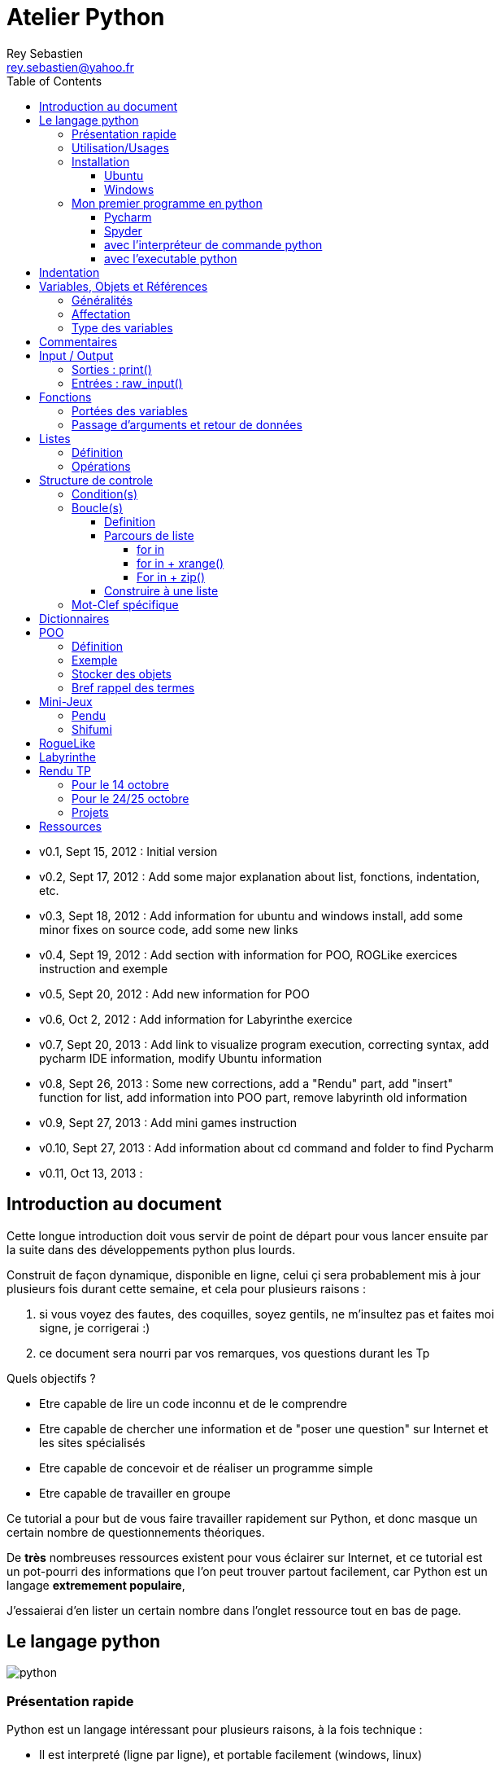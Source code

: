 Atelier Python
==============
Rey Sebastien <rey.sebastien@yahoo.fr>
:Author Initials: SR
:toc2:
:toclevels: 4
:icons: font
:max-width: 70%
:source-highlighter: pygments
:sectanchors:
:experimental:

* v0.1, Sept 15, 2012 : Initial version  
* v0.2, Sept 17, 2012 : Add some major explanation about list, fonctions, indentation, etc. 
* v0.3, Sept 18, 2012 : Add information for ubuntu and windows install, add some minor fixes on source code, add some new links
* v0.4, Sept 19, 2012 : Add section with information for POO, ROGLike exercices instruction and exemple
* v0.5, Sept 20, 2012 : Add new information for POO
* v0.6, Oct 2, 2012 : Add information for Labyrinthe exercice 
* v0.7, Sept 20, 2013 : Add link to visualize program execution, correcting syntax, add pycharm IDE information, modify Ubuntu information
* v0.8, Sept 26, 2013 : Some new corrections, add a "Rendu" part, add "insert" function for list, add information into POO part, remove labyrinth old information 
* v0.9, Sept 27, 2013 : Add mini games instruction
* v0.10, Sept 27, 2013 : Add information about cd command and folder to find Pycharm
* v0.11, Oct 13, 2013 : 

== Introduction au document

Cette longue introduction doit vous servir de point de départ pour vous lancer ensuite par la suite dans des développements python plus lourds.

Construit de façon dynamique, disponible en ligne, celui çi sera probablement mis à jour plusieurs fois durant cette semaine, et cela pour plusieurs raisons : 

. si vous voyez des fautes, des coquilles, soyez gentils, ne m'insultez pas et faites moi signe, je corrigerai :)
. ce document sera nourri par vos remarques, vos questions durant les Tp 
  
.Quels objectifs ?

* Etre capable de lire un code inconnu et de le comprendre
* Etre capable de chercher une information et de "poser une question" sur Internet et les sites spécialisés
* Etre capable de concevoir et de réaliser un programme simple
* Etre capable de travailler en groupe
 
Ce tutorial a pour but de vous faire travailler rapidement sur Python, et donc masque un certain nombre de questionnements théoriques.

De *très* nombreuses ressources existent pour vous éclairer sur Internet, et ce tutorial est un pot-pourri des informations que l'on peut trouver partout facilement, car Python est un langage *extremement populaire*, 

J'essaierai d'en lister un certain nombre dans l'onglet ressource tout en bas de page.

== Le langage python

image::images/python.png[align="center"]

=== Présentation rapide 

Python est un langage intéressant pour plusieurs raisons, à la fois technique : 

* Il est interpreté (ligne par ligne), et portable facilement (windows, linux)
* Le typage est dynamique (pas besoin d'indiquer le type de votre variable...)
* Tout est *objet* en python (c'est à dire possède des attributs et des fonctions)
* Il existe de très nombreuses librairies logicielles qui étendent le langage dans plusieurs domaines
* Il permet à la fois de créer de petits programmes (scripts réalisant/automatisant de petites tâches), tout comme de très gros programmes ou logiciels
* Python permet de mixer différents paradigmes de programmation : *objet* et *fonctionel*  

et pédagogique :

* python est connu comme un langage "fun"
* La documentation originale est de grande qualité
* La communauté utilisateur est très grande (poser des questions et se procurer de la documentation gratuite est facile)
* Le système d'indentation (le décalage à chaque ligne) est un bon guide à l'apprentissage, et favorise la lisibilité du code source
* La courbe d'apprentissage est très rapide avec ce langage, finalement assez proche du pseudo-code
* De nombreux logiciels ou systèmes proposent une API en Python pour ajouter des extensions/plugins, et réaliser des traitements automatisés  
* Comme pour le langage R, une très forte communauté s'est formée en science autour de librairies/packages extension du langage : numpy, scipy, matplotlib etc.
* Des outils pour visualiser l'execution des programmes (vous pouvez en abuser pour comprendre et débugger vos programmes !) : http://pythontutor.com/visualize.html

Je ne rentrerai pas plus dans le détail sur les aspects techniques du langage pour ne pas vous noyer trop vite d'informations.

[NOTE]
====
.Toutefois, pour les plus curieux, quelques liens pour aller plus loin :
* la page wikipédia de python : http://fr.wikipedia.org/wiki/Python_%28langage%29
* une *API* : http://fr.wikipedia.org/wiki/Interface_de_programmation
* un *paradigme de programmation* :  http://fr.wikipedia.org/wiki/Paradigme_%28programmation%29
* la programmation orientée objet ou POO : http://fr.wikipedia.org/wiki/Programmation_orient%C3%A9e_objet
====

=== Utilisation/Usages

Python est un langage clairement à la mode, du fait qu'il est simple à utiliser et à étendre, ainsi on le retrouve un peu partout dans différents domaines :

* Mathématiques
* Intelligence artificielle
* Education
* Jeux
* Sécurité et Système d'exploitation
* etc. cf http://www.python.org/about/apps/

Quelques exemples d'utilisation de python spécifique en géomatique :

* QGIS (http://www.qgis.org/pyqgis-cookbook/)
* ArcGis 10
* GeoDjango
* Accès Postgis avec Psycopg2
* librairie *Numpy*
* librairie *GDAL* et *OGR* 
* librairie *Geopy*
* librairie *Shapely*
* etc.

.Quelques pistes supplémentaires ici :
****

* http://geotribu.net/node/165 (ogr \+ python)
* http://www.paolocorti.net/2012/02/03/python_for_geospatial_developers/
* http://michalisavraam.org/2010/04/the-essential-python-modules-for-gis/
* http://spatiallyadjusted.com/2011/01/03/2011-the-year-python-takes-over-gis/
* http://2010.foss4g.org/workshop06.php

****

.Et pour ceux qui veulent prendre de l'avance sur l'année, un livre et quelques pointeurs supplémentaires :
****

* http://www.packtpub.com/python-geospatial-development/book
* http://www.gis.usu.edu/~chrisg/python/2009/
* http://gis.stackexchange.com/questions/tagged/python
****

=== Installation 

==== Ubuntu

Ubuntu est un système d'exploitation libre, et open-source, alternatif à Windows, et qui peut être installé sur n'importe quel ordinateur.

image::images/ubuntu.png[align="center"]

Une des grandes forces c'est la mise à disposition des utilisateurs d'un système de gestion de paquets offrant l'installation en quelques clics d'un très grand nombre de logiciels, ou paquets, par rapport à son principal concurrent Windows.

L'autre force, qui pourra au demeurant vous faire penser à une faiblesse, est la mise à disposition d'un logiciel appelé *Terminal*, dans lequel l'utilisateur peut taper un très grand nombre de commandes, qui vont de l'installation d'un paquet à une infinité d'autres choses.

image::images/ubuntuTerminal.png[align="center"]

Ainsi par exemple, et pour vous donner un apercu du bonheur qu'il y a pour un développeur à travailler sous Ubuntu au jour le jour, 
Python est natif. C'est à dire déjà installé et déjà accessible par une simple commande dans un Terminal. [red]*Joie !* 

Si vous ne me croyez pas, jetez un oeil à la procédure d'installation sous <<_windows,Windows>>.

image::images/terminalPython.png[align="center"]

Les autres éléments, comme les librairies, peuvent être installées dans le terminal, via une commande simple :

[source,console]
$> sudo apt-get install python-pygame

NOTE: `$>` représente le *prompt* de votre terminal, qui contient des informations sur le répertoire dans lequel vous vous trouvez..

[NOTE]
====
Si vous possedez les droits administrateur sur votre machine, alors vous pouvez voir une liste des autres packages python disponibles sous ubuntu avec le paquet `aptitude` : 

[source,console]
$> sudo apt-get install aptitude

[source,console]
$> sudo aptitude search python-* | grep 2.7

ou :

[source,console]
$> sudo aptitude search python-*

====

[NOTE]
====
Pour installer d'autres modules dans python, il existe plusieurs solutions : 

* l'installateur easy_install livré avec python : http://wiki.python.org/moin/CheeseShopTutorial
* ou plus simple avec l'installateur de package d'ubuntu, qui contient aussi bon nombre de packages : `apt-get`
====

[NOTE]
====
Il existe de nombreux paquets python en rapport avec la géomatique dont vous pouvez partir à la chasse, voici quelques listes faites par des utilisateurs :
 
* http://gis.stackexchange.com/questions/23575/what-are-the-python-tools-modules-add-ins-crucial-in-gis
* http://gis.stackexchange.com/questions/3796/python-for-gis-on-a-thumb-drive?rq=1
* http://gis.stackexchange.com/questions/3796/python-for-gis-on-a-thumb-drive?rq=1
* La liste de module pour Pypi (mais aussi pour `apt-get`) : http://pypi.python.org/pypi?%3aaction=browse&show=all&c=391
====

Quelques commandes utiles pour le terminal : 

.Afficher le répertoire courant
[source,console]
$> pwd 

.Se déplacer dans les répertoires
[source,console]
$> cd nomDeMonRepertoire

.retour arrière dans la hiérarchie de répertoire
[source,console]
$> cd ..

.Afficher le contenu du répertoire
[source,console]
$> ls


NOTE: Vous pouvez appuyer sur la *flêche HAUT* de votre clavier numérique pour rapeller des commandes précédemment tapées et les modifier par la suite (idem dans l'interpreteur python)

NOTE: En appuyant sur la touche *TAB* deux fois lors de l'écriture de vos commandes, vous pouvez obtenir des informations de complétion.   

D'autres commandes existent bien sur, et pourront vous servir lors de vos futurs développements, voici un http://doc.ubuntu-fr.org/tutoriel/console_ligne_de_commande[lien] contenant de nombreux exemples et une liste plus exhaustive.

En savoir plus sur Ubuntu: 

* http://doc.ubuntu-fr.org/console
* https://help.ubuntu.com/community/UsingTheTerminal

Et pour aller plus loin avec QGIS et les plugin python pour GDAL / OGR ( http://pypi.python.org/pypi/GDAL/ )

[source,console]
----
$> sudo apt-get install python-software-properties
$> sudo add-apt-repository ppa:ubuntugis/ubuntugis-unstable
$> sudo apt-get update
$> sudo apt-get install qgis
$> sudo apt-get install gdal-bin
$> sudo apt-get install python-gdal
$> sudo apt-get install python2.7-qgis
----

==== Windows

Sous windows, l'installation est un poil plus délicate que sous Linux ou Ubuntu.

Je vous conseille de choisir plutôt une installation sous forme de packages pré-installés, du type de *pythonXY*, 
car l'installation des modules supplémentaires un à un peut vite devenir *cauchemardesque* ! 

[NOTE]
.Quelques ressources : 
====
* *pythonXY* qui contient des packages pour la géomatique et spyder +
http://code.google.com/p/pythonxy/

* *PortablePython* est un python qui tient sur clef USB : +
http://www.portablepython.com/

* La doc officielle propose quelques pointeurs également : +
http://docs.python.org/using/windows.html

* L'installeur officiel : +
http://www.python.org/getit/releases/2.7.3/
====

Une autre solution envisageable, pas forcément plus complexe qu'une installation qui se passe mal sous windows, 
passe par l'installation d'une machine virtuelle avec Ubuntu sous windows.
L'avantage c'est qu'une fois Ubuntu installé ainsi, vous allez pouvoir profiter de tout un tas d'outils de développement beaucoup plus facilement que sous windows !!

[NOTE]
.Quelques ressources/ tutoriaux
====
* Ubuntu sous machine virtuelle : + 
http://www.psychocats.net/ubuntu/virtualbox

* Ubuntu sur une clé usb : +
http://www.psychocats.net/ubuntu/usb
====

=== Mon premier programme en python 

Il existe deux façon d'écrire et d'éxecuter un programme python : 

* en mode *interactif* : l'utilisateur saisit les commandes les unes après les autres, et l'interpréteur execute/évalue chacunes d'elle au fur et à mesure de leur saisie. 
* ou en mode *execution* : on execute une grosse portion de code stocké dans un ou plusieurs fichier, en une commande.

Pour le mode *execution* nous allons écrire nos programmes au préalable dans un document nommé avec l'extension *.py* 

Pour éditer le document une fois créé nous allons utiliser un http://fr.wikipedia.org/wiki/Environnement_de_d%C3%A9veloppement[IDE] parmis ceux là : 

* *Pycharm* en Community Edition (Windows et Linux) http://www.jetbrains.com/pycharm/download/index.html
* *Spyder* http://code.google.com/p/spyderlib/ , 

Vous pouvez plus simplement utiliser un éditeur de texte avec le plugin python, tel que *gedit* (par défaut installé avec Ubuntu),

CAUTION: Le copier - coller ne marche pas forcément des éditeurs vers le terminal, notamment lorsqu'on utilise la commande "raw_input()" qui attend une réponse utilisateur.  
On préférera donc la commande *python nomdufichier.py* dans le terminal pour executer les fichiers.

==== Pycharm

image::images/pycharmLogo.png[align="center"]

Pycharm est un *excellent* IDE compatible avec Windows, Mac et Linux, + 
téléchargeable gratuitement sur le site : http://www.jetbrains.com/pycharm/download/index.html 

Sous Ubuntu, il n'y a pas d'installeur du logiciel comme sous windows. 
Celui çi se présente sous la forme d'une archive (au format `.tar.gz`), et d'un executable qu'il faut lancer depuis le répertoire `/bin/` du dossier une fois extrait.

* Crééer un répertoire `pycharm` à la racine de votre `Dossier personnel`
* Télécharger `Pycharm` ici : http://www.jetbrains.com/pycharm/download/index.html
* Extraire l'archive `.tar.gz` dans un répertoire `pycharm` que nous avons créé dans votre espace personnel 
* Ouvrir le Terminal (celui çi s'ouvre à la racine de votre `Dossier personnel`, la commande `ls` vous le confirmera)
* Se déplacer avec la commande `cd` dans le bon répertoire : `cd pycharm/`, puis `cd pycharm-community-3.0/`, puis `cd bin/`
* Puis tapez `sh pycharm.sh` dans le terminal pour lancer le logiciel !

[NOTE]
.Installation en salle 413
=====
J'ai installé et configuré pour vous le logiciel sur tout les postes de la salle 413.

Pour le lancer vous devez à l'aide du Terminal, et de la commande `cd` vous rendre dans le répertoire ou a été décompressé Pycharm.

.Représentation graphique de l'arborescence pour aller chercher pycharm
image::images/cd.png[align="center"]

[source,console]
----
$> cd ~/binaire/pycharm-community-3.0/bin
$> sh pycharm.sh
----

ou commande équivalente 

[source,console]
----
$> cd ~/binaire
$> cd pycharm-community-3.0
$> cd bin
$> sh pycharm.sh
----

=====

Pour configurer l'interpreteur si cela n'est pas déjà fait par défaut, vous pouvez aller dans les préférences du logiciels.

image::images/pycharm1.png[align="center"]

Et choisir l'interpréteur Python que vous souhaitez utiliser pour votre projet : 2.7 ou 3.0

image::images/pycharm2.png[align="center"]

Pour lancer un programme python, il suffit de faire un clic droit sur le fichier python que vous voulez executer, et de cliquer sur `run` 

image::images/pycharm3.png[align="center"]

==== Spyder

[NOTE]
.Accélérer et configurer Spyder pour usage de la console interne
=====

Pour améliorer l'execution de spyder il faut aller dans les options et cocher la case : *Installer le input hook QT pour spyder*

image::images/spyder2.png[align="center"]

Pour avoir la main au moment de l'execution lors des saisies utilisateurs, il faut *configurer l'execution*

image::images/spyder1.png[align="center"]

Et activer la case à cocher *Intéragir avec Python lors de l'exécution*

image::images/spyder3.png[align="center"]

=====

==== avec l'interpréteur de commande python

Pour accéder à un terminal linux, cliquez sur l'onglet en haut à gauche avec une roue, et écrivez "Terminal"
Vous pouvez ensuite taper "python" dans le terminal linux, ce qui aura pour effet de lancer *l'intepreteur de commande en mode console interactif*.

[source,console]
----
> python
ActivePython 2.6.5.12 (ActiveState Software Inc.) based on
Python 2.6.5 (r265:79063, Mar 20 2010, 14:22:52) [MSC v.1500 32 bit (Intel)] on win32
Type "help", "copyright", "credits" or "license" for more information.
----

Chaque commande que vous allez taper dans l'interpreteur de code python sera évaluée : 

[source,python]
----
>>> print "Hello World"
hello world
----

Python vous renvoie le résultat de votre commande à chaque  fois qu'il a réussi à l'évaluer, sinon il vous renvoie une erreur.

TIP: Pour quitter la console sous Ubuntu, appuyer sur la combinaison de touche : kbd:[Ctrl + D] 

==== avec l'executable python

--
. Créer un fichier __hello.py__
. Taper le texte suivant : 
+
.hello.py
[source,python]
----
# -*- coding: utf-8 -*-
print "Hello World"
----
+
. Enregistrer et fermer le programme
. Executer le programme ainsi dans la ligne de commande python
--

[source,console]
$> python hello.py

Réouvrez ensuite votre fichier __hello.py__ et ajoutez la ligne suivante :

.hello.py
[source,python]
----
print "Hello World"
print Bonjour Monde
----
On redemande à l'interpréteur de lire notre programme :

[source,console]
$> python hello.py

Celui-ci renvoie une erreur que nous allons apprendre à lire : 

[source,console]
----
$> python hello.py 
  File "hello.py", line 2
    print Bonjour Monde
                      ^
SyntaxError: invalid syntax
----

L'interpréteur vous donne la ligne et la faute : la syntaxe pour print est incorrecte, car il manque les guillemets

Point d'entrée d'un programme python : 

.hello2.py
[source,python]
----
# -*- coding: utf-8 -*-
import sys # <1>

def main(): # <2>
    print 'Hello there', sys.argv[1] # <3>
    # Command line args are in sys.argv[1], sys.argv[2] ...
    # sys.argv[0] is the script name itself and can be ignored


if __name__ == '__main__': # <4>
    main()
----

.Execution de python2.py
[source,console]
----
$> python hello2.py "Sebastien Rey"
----

<1> Le mot-clef *import* permet d'étendre le programme en ajoutant des fonctionnalités qui existent dans des sous-modules de python, 
ou des modules personnalisés définis dans le répertoire par le nom du fichier (nous en discuterons plus dans la partie module)
<2> La fonction qui sera lancée au démarrage du programme, on l'apelle souvent *main()* par convention.
<3> *sys.argv[]* est le nom du tableau définit par python qui contient l'ensemble des paramètres passé en ligne de commande. L'élément 0 est le nom du programme.
<4> *\__xxx__* est une dénomination spéciale de nom de fonction que seul python reconnait, ici cela a pour effet d'indiquer à l'interpréteur python que le bloc d'instruction suivant est le point de départ de notre programme lorsqu'il est executé en ligne de commande : cf. http://docs.python.org/reference/datamodel.html#specialnames pour en savoir plus


L'avantage de cette méthode par rapport à la première, c'est que dans la première, si vous fermez le terminal, ou que vous décidez de quitter le programme pour aller boire un café, tout ce que vous avez écrit est bel et bien perdu quand vous re-lancez la console Python.

Il est donc plus intéressant de stocker nos programmes dans des fichiers avec des noms *explicites*, comme dans la deuxième méthode.

NOTE: "Hello World" est le programme le plus connu des informaticiens, cf. http://en.wikipedia.org/wiki/Hello_world_program

CAUTION: Python est *sensible à la casse*, il faut donc faire attention aux majuscules / minuscules dans votre programme. 

CAUTION: Pour ne pas avoir de problème avec les accents, pensez à ajouter la ligne suivante au tout début de votre programme : 
__# -*- coding: utf-8 -*-__

== Indentation 

Python utilise l'indentation pour définir le corps des blocs d'instruction. 

Il n'y a pas donc pas d'instruction *FIN POUR* , *FIN TANT QUE*, *FIN FONCTION*, etc.

L'indentation se fait avec des espaces ([red]*4 espaces par niveau d'indentation*), ou avec des tabulations ([red]*1 tabulation*). Toutefois, pour ce cours, nous choisirons d'utiliser des tabulations car les erreurs sont plus faciles à voir.

[NOTE]
=====
Pycharm possède un super outil qui permet de corriger une *indentation défectueuse* de façon très simple. 
 
* Selectionner le texte avec kbd:[Ctrl + A]  
 
* Appliquer la correction d'indentation avec kbd:[Ctrl + Alt + I] 
=====

.Exemple de bloc :
[source,python]
----
def calcul(a,b): 
   if (a > b): # <1>
      return a - b # <2>
   else:
      return a + b
# <3>

sommeCalcul = 0

for i in xrange(5): # 
   sommeCalcul = sommeCalcul + calcul(3,i) #<4>
   if (sommeCalcul > 15):
      sommeCalcul = sommeCalcul * 2 #<5>
#<6>
print sommeCalcul

----

<1> Premier niveau d'indentation pour définir le corps de la fonction
<2> Deuxième niveau d'indentation pour définir le corps du bloc *if*
<3> La fin de l'identation ici marque la fin du bloc de la fonction calcul()
<4> Premier niveau d'indentation pour marquer le corps d'instruction de la boucle *for*
<5> Idem, tout ce qui sera indenté au delà de ce niveau d'indentation sera executé par la boucle for, à condition ici de rentrer dans la condition if
<6> Fin d'indentation, fin de la boucle for et de son execution.

CAUTION: Il ne faut pas mixer les espaces et les tabulations 

NOTE: Les informations sur le *style* à adopter pour les commentaires, l'indentation, etc sont définis dans une *guideline* : +
http://www.python.org/dev/peps/pep-0008/ 

NOTE: Plus d'informations ici aussi : + 
http://diveintopython.adrahon.org/getting_to_know_python/indenting_code.html

== Variables, Objets et Références

=== Généralités 

* Les variables commencent par un caractère et peuvent ensuite contenir des chiffres
* La casse est importante en python, `maVariable` est différent de `mavariable`
* Généralement, pour le nom des variables, des objets, des méthodes, on utilise le *camelCase* : on commence par une minuscule, et on marque les changements de mot par une majuscule.
* Les variables doivent porter des noms compréhensibles !! `temp` n'est pas un bon nom de variable
* Il y a 29 mots-clef en python, qui ne seront pas compris par l'interpréteur comme des variables mais bien comme des instructions spéciales : 

|=================
|and | def | exec | if | not | return
|assert | del| finally | import| or| try
|break| elif| for | in| pass| while
|class| else| from| is| print| yield
|continue| except| global| lambda| raise
|=================

NOTE: Vous remarquerez que la commande *print* fait partie des mots-clef ou *statements* en anglais, ce n'est donc pas une fonction mais bien un élément du langage. 

=== Affectation 

Une variable est affectée avec le signe `=` 
Une variable doit être initialisée puis affectée une première fois pour pouvoir ensuite être utilisée dans un programme

[source,python]
----
nbJambes = 2
couleurYeux = "marron"
----

NOTE: __Affecter__ est le terme correct pour indiquer l'initialisation d'une variable avec une valeur

NOTE: Pensez à utiliser le plus souvent possible cet outil pour visualiser l'execution des programmes, cela permet de mieux comprendre et débugger vos programmes !) : http://pythontutor.com/visualize.html

En réalité le modèle d'affectation de python est un peu différent des autres langages, au sens où python manipule des *références* et distingue nettement le *nom* d'une variable, et sa *valeur*.
La *référence* est donc le lien qui relie les deux objets python : *nom* et *valeur* !

Prenons un exemple simple : 

[source,python]
a = 3

En réalité que se passe-t-il lors de cette affectation :

. Python crée un objet ayant une *valeur* 3
. puis la variable de *nom* "a" est créée si elle n'existe pas déjà
. enfin python relie l'objet ayant la *valeur* 3 avec la variable de *nom* "a"

.Etapes d'une affectation
image::images/obj1.png[align="center"]

Que se passe-t-il lors d'une ré-affectation ? 

[source,python]
----
a = 3 # a est un nombre
a = "test" # puis il devient du texte
----

pass:macros[http://pythontutor.com/visualize.html#code=a+%3D+3+%0Aa+%3D+%22test%22%0A&mode=display&cumulative=true&heapPrimitives=true&drawParentPointers=true&textReferences=false&showOnlyOutputs=false&py=2&curInstr=0[Voir l'execution en ligne\]]

L'objet contenant la valeur 3 n'est plus lié à la *variable a* donc il disparait, et il ne peux plus être appelé par la suite ! 

Comment cela se passe-t-il lorsque j'observe un objet et des références partagés ? 

[source,python]
----
a = 3 # a est un nombre
b = a # b est un nombre
----

pass:macros[http://pythontutor.com/visualize.html#code=a+%3D+3+%23+a+est+un+nombre%0Ab+%3D+a+%23+b+est+un+nombre&mode=display&cumulative=true&heapPrimitives=true&drawParentPointers=true&textReferences=false&showOnlyOutputs=false&py=2&curInstr=0[Voir l'execution en ligne\]]

.objets partagés 
image::images/obj2.png[align="center"]

En réalité il existe toujours un seul objet contenant la valeur 3, et la référence est partagée, reliant la variable `a` et la variable `b` au même objet en mémoire.
Ouis mais dans ce cas, que se passe-t-il si je change la valeur de a ????

[source,python]

----
a = 3 # a est un nombre
b = a # b est un nombre
a = "test" # b vaut il "test" ou 3 à ce moment là ? 
----

pass:macros[http://pythontutor.com/visualize.html#code=a+%3D+3+%0Ab+%3D+a+%0Aa+%3D+%22test%22+&mode=display&cumulative=true&heapPrimitives=true&drawParentPointers=true&textReferences=false&showOnlyOutputs=false&py=2&curInstr=0[Voir l'execution en ligne\]]

Et bien en fait, cela dépend des cas.

Tout objet dans Python est classifié en deux catégories, *mutable* ou *immutable*

Dans le cas des objets dit *immutables*, python crée un nouvel objet `test`, et il le relie par une référence à l'objet variable `a`

L'objet de valeur 3 reste quand à lui relié par une référence à la variable `b`.

Autrement dit, il n'est pas possible de modifier un objet lorsqu'il a été créé, il est dit *immutable*.


A l'inverse de ce fonctionnement, *un objet mutable* peut être en partie modifié (les éléments qui le composent), et nous verrons qu'en ce sens il faudra être *vigilant*, pour plusieurs raisons :

* car si vous changez la valeur, la ou les références restent intactes, et cela peut créer des problèmes de cohérence dans votre programme.
* car certains objets jouent le rôle de `container`, et peuvent embarqués des références avec eux (par exemple, une liste peut contenir une variable, qui pointe via une référence sur un objet externe à la liste). + 
Peu importe alors qu'ils soient mutables (les objets listes et dictionnaires) ou immutables (les objets tuples), le contenu de ces `container` lui est de toute façon *mutable*. C'est le principe même des containers que de pouvoir stocker, lire et modifier leurs éléments. Là aussi nous en reparlerons plus en détails lorsque nous aborderons la section sur les listes.

La classification est donc assez simple : 

* les types suivant `Numbers`, `String`, `Tuples` sont *immutables*
* les types suivant `Lists`, `dictionnaries` sont *mutables*
 
Par exemple : 

[source,python]
----
# Pour des chaines de caractères
a = "test"
a[0] = "v" # impossible de changer le premier caractère de la chaîne

# Pour des variable de type Numbers, donc immutable
# la variable a n'est pas modifié par le changement de b, une nouvelle valeur en mémoire est créée !
a = 3
b = a
b = b + 4 

# Pour des Lists, mutable, on voit que le comportement est totalement différent !
# La modification de a impacte aussi b, et inversement !
a = [3,2,5]
b = a
a.append(6)
b.append(8)
----

pass:macros[http://pythontutor.com/visualize.html#code=a+%3D+3%0Ab+%3D+a%0Ab+%3D+b+%2B+4%0A&mode=display&cumulative=true&heapPrimitives=true&drawParentPointers=false&textReferences=false&showOnlyOutputs=false&py=2&curInstr=0[Voir l'execution en ligne\]]

pass:macros[http://pythontutor.com/visualize.html#code=a+%3D+%5B3,2,5%5D%0Ab+%3D+a%0Aa.append(6)%0Ab.append(8)&mode=display&cumulative=true&heapPrimitives=true&drawParentPointers=false&textReferences=false&showOnlyOutputs=false&py=2&curInstr=0[Voir l'execution en ligne\]]

[red]*Complexe, n'est-ce-pas ?* 

Pas tant que ça en fait, vous verrez qu'au jour le jour, et sur des programmes simples, ça ne vous posera aucun problème, ... il n'y a que dans quelques cas particuliers qu'il faut être vigilant, nous en reparlerons quand nous aborderons les listes.


****
.En savoir plus sur python et les variables : 
 * http://openbookproject.net/thinkcs/python/english2e/

.En savoir plus sur le modèle objet de Python :
* http://docs.python.org/reference/datamodel.html

.En savoir plus sur le typage des données en général : 
 * http://en.wikipedia.org/wiki/Type_system#Type_checking
****

=== Type des variables

Par chance pour vous, le typage des variables est dynamique (à l'inverse du *typage statique* vu en cours avec le pseudo-code). +
Autrement dit, python est capable de détecter à la lecture de votre ligne de commande quel type de valeur à partir de la valeur que vous affectez à une variable.

Il n'est donc plus utile de préciser quelle *type/nature de valeur* vous allez stocker dans votre variable.

*Mais ce système à son revers*, et il faut être vigilant car de nombreux bugs peuvent donc avoir lieu durant l'execution du programme... 

Ainsi un programme peut se revéler correct pour l'interpréteur, mais plantera à l'execution car la nature des données attendues par votre programme divergera de ce qu'il aura vraiment reçu.

Un peu comme si vous passiez un __parapluie__ à un joueur de tennis attendant une __raquette__. 

De ce fait, le programme ne saura plus quoi faire et s'arretera dans le meilleur des cas.

.principaux types du langage :
[options="header"]
|=================
|Types | Exemples
|Numbers | 1234, 3.1415
|Strings | \'spam',"guido\'s"
|Booleans | True , False
|Lists | [1, [2, \'three'], 4]
|Dictionnaries | {\'food': \'spam', \'taste': \'yum'}
|File | myfile = open(\'eggs', \'r')
|=================

CAUTION: Ce n'est pas parce que il n'y a plus besoin de typer les variables que celle-ci ne possèdent pas un type ! 
La méthode __type()__ nous retourne le type d'une variable après son initialisation.

[source,python]
----
nbJambes = 2
type(nbJambes)

# re-affectation de la variable nbJambes
nbJambes = "deux"
type(nbJambes)
----
== Commentaires

Afin de pouvoir transmettre le code à quelqu'un qui ne l'a jamais lu, il est courant et recommandé de rajouter des commentaires dans votre programme.
En python il y a plusieurs façons d'écrire des commentaires, avec `#` ou `"""`

.Afficher du texte
[source,python]
----
"""
Ceci est un commentaire 
sur plusieurs lignes ! 
"""
reponse = 42
print "Je reviendrai." # Ceci est un commentaire en fin de ligne ...
# qui peut aussi être ici en début de ligne ... 
print reponse 
----

NOTE: Les informations sur le *style* à adopter pour les commentaires, l'indentation, etc sont définis dans une *guideline* : +
http://www.python.org/dev/peps/pep-0008/ 

== Input / Output

=== Sorties : print() 

La méthode `print()` permet d'afficher du texte ainsi que le contenu des variables. 

.Afficher du texte
[source,python]
----
reponse = 42
print "Je reviendrai."
print reponse
----
   
Tout ce qui est compris entre deux quotes `"` et `"` est considéré comme un type `String` par python.
Toutefois, nous allons voir ici qu'il possible d'imbriquer des variables dans une chaine de caractère, ce qui peut s'avérer très pratique quand on veux afficher divers résultats.
De nombreuses écritures sont possibles à affichage égal, nous allons seulement en voir quelques une ci-dessous : 

.Concatener du texte avec une variable
[source,python]
----
reponse = 42
print "La grande question sur la vie, l'univers et le reste est", réponse

age = 900
print "Quand ", age , "ans comme moi tu auras, moins en forme tu seras !"

animal = "Tyranosaure"
print "Le ", animal, "  n'obéit à aucun schéma de groupe ni aucun horaire de parc d'attraction. C'est l'essence du chaos."

----

.Concatener du texte avec du texte 
[source,python]
----
vetements = "vêtements, tes bottes"
vehicule = "moto"
print "Je veux tes " + vetements + " et ta " + vehicule
print "Hasta" + "la vista" + "baby"
----

.Concatener du texte avec des variables
[source,python]
----
tirade1 = "J'ose tout ce qui sied à un homme, qui n'ose plus n'en est pas un."
tirade2 = "Ignore ce que je suis et procure-moi quelque déguisement qui conviendrait au dessein que je forme."
tirade3a = " Les prolifiques vilenies de dame nature vont pullulant sur lui." 
tirade3b = "Dédaignant la fortune et brandissant son épée qui fumait d'une sanglante exécution"

print "Shakespeare a dit : ", tirade1 ,"mais aussi ", tirade2

# ou sinon sous une autre forme en concatenant variable texte et texte : 
print "Shakespeare a dit : " + tirade1 + "mais aussi " + tirade2

# ou avec les deux méthodes :
print  "shakespeare a dit : %s, mais aussi %s" % (tirade1, tirade3a + tirade3b)

# cela marche aussi avec les nombres : 

print "La grande question sur la %s, %s, et le %s est %d " % ("vie", "l'univers", "le reste", 42)
----

CAUTION: Attention toutefois à ne pas tout mélanger ! les Types `String` et `Numbers` ne peuvent être concatenés avec l'opérateur `+`

NOTE: avec `,` la variable est automatiquement transformée en chaîne de caractère, contrairement à l'opérateur `+` 

[source,python]
----
reponse = 42
print "La réponse à la question est :" + reponse

Traceback (most recent call last):
  File "<stdin>", line 1, in <module>
TypeError: cannot concatenate 'str' and 'int' objects
----

Si jamais vous voulez utiliser cette syntaxe malgré tout, il existe des fonctions qui permettent heureusement de transformer du texte en nombre et inversement : 

* `str()` transforme un nombre en texte 
* `int()` transforme un texte en nombre 

NOTE: Ces fonctions sont livrées avec le langage, nul besoin de les créer. La liste complète est disponible ici : http://docs.python.org/library/functions.html

A ces différents types d'affichage il faut ajouter la possibilité de mettre en forme le texte pour son affichage.
Il existe donc des caractères spéciaux que l'on peux insérer dans une chaîne de caractère afin de modifier son affichage.

.Des caractères spéciaux pour la mise en forme 
[source,python]
----
# tabulation
days = "Mon\tTue\tWed\tThu\tFri\tSat\tSun\t"
months = "Jan\nFeb\nMar\nApr\nMay\nJun\nJul\nAug"

# retour à la ligne
print days
print months
----

****
Une liste plus complète des caractères spéciaux, ainsi que de plus nombreuses informations sur le formatage de texte peuvent être trouvées ici : 

* les chapitres 6,7,8,9, 10 du livre "learn python the hard way" http://learnpythonthehardway.org/book/
* La documentation officielle http://docs.python.org/reference/lexical_analysis.html#string-literals 
****

=== Entrées : raw_input() 

La fonction *raw_input(" message ")* est l'équivalent de la commande *LIRE(" message ")* vu en cours d'algorithmie.

[source,python]
----
value = raw_input ("Veuillez saisir un texte ou une valeur")
print value
----

== Fonctions

.Condition simple en Pseudo-Code
****
[red]*FONCTION* _NOMFONCTION_ [red]*(* _arguments1_, _arguments_, _..._, _argumentsN_ [red]*)*

_...traitement..._

[red]*RENVOIE* _[VALUE]_

[red]*FIN FONCTION*
****

Ce qui donne quasiment la même chose en python théorique, le mot clef `def` introduisant le corps de la fonction :

[source,python]
----
def nomFonction (arguments1, arguments2, ... argumentsN): 
   #...traitements...
   return value
----

et en pratique :

[source,python]
----
# les fonctions doivent être déclarées avant de pouvoir être appelées !
def somme(a,b):
   return a + b

def multiply(a,b):
   return a * b

# On affiche les valeurs retournées
print somme(1,4) #<1>
print multiply(2,7)

a = 5
b = 2

# On peux passer des variables directement
print somme(2,a)

# ou en les modifiant/ faisant des calculs intermédiaires
print multiply(a + 2,3 * 2 + b)

# les appels de fonctions sont empilables sans aucune limite
print somme(multiply(2,3),somme(4,b + multiply(2,8))) # <2>

----

<1> L'appel de fonction se fait en appelant le *nom de la fonction* suivi des *arguments entre parenthèses*.
<2> Les arguments peuvent être calculés avant execution de la fonction, on peut donc facilement empiler les appels de fonctions comme dans cet exemple.

=== Portées des variables

Par *portée*, il faut entendre la durée de vie des variables dans votre programme ou un bloc d'instruction dans votre programme.

Une variable est soit : 

* *globale* : visible de partout dans le programme
* *locale* : seulement visible dans le bloc d'instruction dans laquelle elle a été déclarée.

Les variables globales sont toutes celles qui ne sont pas dans une fonction, donc dans le corps du module, et qui ont été déclarées en entête de programme.
Elles sont visibles de partout dans votre programme, mais nous verrons par la suite qu'elles sont uniquement modifiables si le programmeur utilise le mot clef `global` 

Essayons de comprendre la différence concrétement via ces exemples de programme : 

.testGlobal.py
[source,python]
----
X = 99 # <1>

def foo1():
   Y = 55 # <2>
   print Y

foo1()
print Y # ne marchera pas # <3>   
      
# On tente de redéfinir X dans cette fonction foo()
def foo2():
   X = 88 # <4>

foo2()
print X # X n'a pas bougé du fait de  <4> ...

# La aussi, ce code ne changera pas la valeur de la variable globale X = 99
def foo3(X):
   X = X + 1 # <5>

foo3(X)
print X
   
# Accès à la variable globale en lecture
def foo4(Y):
   # Portée locale
   Z = Y + X # <6>
   return Z
   
foo4(1)

# Accès à la variable globale en écriture 
def foo5():
   global X
   X = X + 1 # <7>

foo5()
print X

----

<1> Déclarée *avant* et en *dehors* d'une fonction (dans le corps du module donc), la variable `X` est considérée comme une variable *globale*.
<2> Y est déclaré dans le corps de la fonction, c'est une variable *locale*, c'est à dire temporaire.
<3> Si on tente d'y accéder après appel de la fonction, on se rend bien compte qu'elle a disparue. Le seul moyen de récupérer une (ou plusieurs) valeur est donc de faire un renvoi avec `return`
<4> A partir du moment où il y a affectation dans le corps d'une fonction, Python déclare cette nouvelle variable comme une variable locale, peu importe qu'elle existe par ailleurs.
Autrement dit, elle [red]*masque* la variable `X` déclarée en globale.
De la même façon que précédemment, la variable `X` *disparait/meurt* à la fin de l'execution de la fonction, c'est une *variable temporaire* en quelque sorte.
<5> A partir du moment où vous assignez une valeur à une variable dans une fonction, Python considère qu'il s'agit d'une variable locale. 
Ici vous aurez une erreur, car il va tenter d'incrémenter la variable locale X, hors celle-ci n'existe pas dans cette fonction. 
<6> Z et Y sont des variables locales. Concernant X, si vous faites appel à une variable *globale*, et qu'elle n'a pas été redéfinie, python est capable de re-trouver par déduction la valeur de votre variable *globale*. Toutefois, celle ci ne sera accessible qu'en lecture et pas en écriture ( car comme vu précédemment toute nouvelle affectation entraine la création d'une nouvelle variable locale). 
<7> Il existe un mot clef `global` permettant de passer outre cette limitation vu en 6, et permettant d'accéder en écriture à votre variable *globale*. Cette utilisation est clairement déconseillée car pouvant entrainer de nombreuses incohérences dans votre programme..

Voyons pourquoi dès à présent dans cet exemple : 

[source,python]
----
X = 99

def func1():
   global X
   X = 88

def func2():
   global X
   X = 42

func1()
func2()
# ne donnera pas le même resultat que pour 
func2()
func1()
----

pass:macros[http://pythontutor.com/visualize.html#code=X+%3D+99%0A%0Adef+func1()%3A%0A++++global+X%0A++++X+%3D+88%0A%0Adef+func2()%3A%0A++++global+X%0A++++X+%3D+42%0A++++%0Afunc1()%0Afunc2()%0A%0Afunc2()%0Afunc1()&mode=display&cumulative=true&heapPrimitives=true&drawParentPointers=false&textReferences=false&showOnlyOutputs=false&py=2&curInstr=0[Voir l'execution en ligne\]]

Compte tenu de ce programme, il est très clair ici qu'il risque de favoriser des conflits sur X, qui est devenu une ressource partagée !

L'ordre d'appels des fonctions aura donc une incidence sur la valeur finale de X, ce qui est *clairement un problème* (pour la recherche d'erreur par exemple) ...

=== Passage d'arguments et retour de données

Quelques règles sur les arguments, et le passage d'arguments à des fonctions en python.

* Les arguments sont passés par *assignation*, autrement dit il n'y a *pas de re-copie des valeurs* dans une nouvelle variable locale lors du transfert comme dans certains langages (cf C, C\+\+) .
* *Peu importe donc le nom de vos arguments*, ils peuvent recouper des noms de variable déjà existant ailleurs dans votre programme puisque *nous savons que leurs portées sont locales.*
* Changer un/plusieurs élément(s) dans un *objet mutable* a une *incidence sur le programme appelant* .

[source,python]
----
def modif(a,b):
   a = 2 # <1>
   b[0] = 5 # <2>

x = 1
list = [1, 2]

modif(x,list)

print x # valeur inchangé
print list # valeur changé
----

pass:macros[http://pythontutor.com/visualize.html#code=def+modif(a,b)%3A%0A++++a+%3D+2%0A++++b%5B0%5D+%3D+5%0A%0Ax+%3D+1%0Alist+%3D+%5B1,+2%5D%0A%0Amodif(x,list)%0A%0Aprint+x+%23+valeur+inchang%C3%A9%0Aprint+list+%23+valeur+chang%C3%A9&mode=display&cumulative=true&heapPrimitives=true&drawParentPointers=false&textReferences=false&showOnlyOutputs=false&py=2&curInstr=0[Voir l'execution en ligne\]]

.Avant execution du corps de la fonction, l'assignation est la suivante :
image::images/ref1.png[align="center"]

<1> `a` est une variable locale qui récupère la valeur de la variable `x` lors de l'appel de la fonction.
L'assignation n'a pas d'effet sur la variable `x`, seul la variable `a` locale sera modifiée ici.

<2> La liste passée ici en paramètre à une variable locale. Toutefois, une liste est un objet *mutable*, donc modifiable sur place !
Nous ne changeons pas `b`, mais un élément de la liste représentée par b, ce qui aura à la fin de l'execution une répercution sur la variable `list`

.Après execution du corps de la fonction, voici le résultat :
image::images/ref2.png[align="center"]

Un apercu des différentes techniques est donné via le lien ci dessous, mais la meilleur façon reste de renvoyer des données via le mot clef *return* 

Référence ici : +
http://docs.python.org/release/2.7.3/faq/programming.html?highlight=nonlocal#how-do-i-write-a-function-with-output-parameters-call-by-reference

.exemple de code source bien écrit
[source,python]
----
sac = 3
def calcul(sac,nbOr): #<1>
   sac = sac + nbOr
   return sac

print calcul(sac,20)
----

pass:macros[http://pythontutor.com/visualize.html#code=sac+%3D+3%0A%0Adef+calcul(sac,nbOr)%3A+%0A++++sac+%3D+sac+%2B+nbOr%0A++++return+sac%0A%0Adef+calcul2(uxzefzzvc,nbOr)%3A+%0A++++uxzefzzvc+%3D+uxzefzzvc+%2B+nbOr%0A++++return+uxzefzzvc%0A%0Aprint+calcul(sac,20)%0Aprint+calcul2(sac,20)&mode=display&cumulative=true&heapPrimitives=true&drawParentPointers=false&textReferences=false&showOnlyOutputs=false&py=2&curInstr=0[Voir l'execution en ligne\]]

<1> Comme la fonction manipule des variables locales, peu importe que les noms d'arguments se recoupent +
  `sac` ou `x` ou `v` dans la définition de la méthode `calcul(..)` ne change rien.

.exemple de code source qu'il faut éviter
[source,python]
----
sac = 3
def calcul(nbOr): #<1>
   global sac #<2>
   sac = sac + nbOr #<3>

calcul(20)
print sac
----

<1> Seul nbOr est une variable locale
<2> On accède à sac en variable globale 
<3> Et on le modifie ainsi, c'est mal ! :)


Le mot clef `return` implique quand il est rencontré par le programme, l'arrêt du traitement de la fonction, et le retour du résultat.
Ce qui n'exclue pas la possibilité d'avoir plusieurs fonctions `return` dans un même programme, qui renvoie un résultat en fonction de condition différentes.

.multiples retours de fonctions
[source,python]
----
sac = int(raw_input("nombre de pièces dans votre sac ?"))

def douane(sac):
    taxe = 15
    if sac > taxe:
        print("par ici la monnaie")
        return sac - taxe
    else:
        print("pas de taxe pour les pauvres")
        return sac

print douane(sac)
----


== Listes

=== Définition

Les listes sont l'équivalent des tableaux que nous avons vu en cours. La seule différence, 
c'est que les listes sont *forcément dynamiques*, et elles peuvent stocker *n'importe quel type de données*.

A ce titre elles sont considérées comme des `containers` car elles peuvent stocker des *objets quelconques* ou bien des *références d'objets* (par exemple des fonctions).

.initialiser une liste 
[source,python]
----
#Une liste 1D vide
listX = []

# 1 dimension 
listA = [ 1,2,3,4 ] 
print len(listA) # 4 elements

# 2 dimension matrice
listB = [ [1,2],[2,3],[4,5]]
print listB

# 2 dimension non symmétrique
listC = [[1,2,3], [2,1], [4]]
print listC
----

Initialiser une liste avec d'autres listes :

.initialiser une liste avec d'autres listes
[source,python]
----
listA = [ 1,2,3,4 ] 
listB = [ 1,2 ] 
listC = [listA, listB]

print listC
----

Construire une liste avec la fonction `append()` :

.initialiser une liste avec une fonction python
[source,python]
----
listA = []
for i in range(3):
  listA.append(1)

print listA
----

pass:macros[http://pythontutor.com/visualize.html#code=listA+%3D+%5B%5D%0Afor+i+in+range(3)%3A%0A++listA.append(1)%0A%0Aprint+listA&mode=display&cumulative=true&heapPrimitives=true&drawParentPointers=false&textReferences=false&showOnlyOutputs=false&py=2&curInstr=0[Voir l'execution en ligne\]]

Avec des fonctions, même principe pour l'initialisation, seul l'appel du tableau est un peu différent.

.initialiser une liste avec des fonctions
[source,python]
----
# 1 dimension avec des fonctions
def somme(a,b):
  return a + b

def multiply(a,b):
  return a * b

listd = [somme,multiply]
print listd[0](1,2)
print listd[1](2,9)
----

pass:macros[http://pythontutor.com/visualize.html#code=%23+1+dimension+avec+des+fonctions%0Adef+somme(a,b)%3A%0A++return+a+%2B+b%0Adef+multiply(a,b)%3A%0A++return+a+*+b%0A%0Alistd+%3D+%5Bsomme,multiply%5D%0Aprint+listd%5B0%5D(1,2)%0Aprint+listd%5B1%5D(2,9)&mode=display&cumulative=true&heapPrimitives=true&drawParentPointers=false&textReferences=false&showOnlyOutputs=false&py=2&curInstr=0[Voir l'execution en ligne\]]

.afficher un élément dans une liste 
[source,python]
----
# 1 dimension 
listA = [1,2,3,4] 
print listA[0]

# 2 dimension matrice
listB = [[1,2],[2,3],[4,5]]
print listB[1][0]

# 2 dimension non symmétrique
listC = [[1,2,3], [2,1], [4]]
print listC[0][2]
print listC[2][0]
----

En rapport avec la section qui discutait des références et du passage d'argument lorsque l'objet est *mutable* (comme l'objet liste) que se passe-t-il pour une liste qui contient des références vers des objets ?

.changement sur place d'une liste  
[source,python]
----
L1 = [2,3,4]
L2 = L1
----

Jusqu'à présent, rien de particulier, le comportement est le même qu'avec des objets immutables.

.affectation normale
image::images/lref1.png[align="center"]
 
[source,python]
----
L1 = [2,3,4]
L2 = L1
L1 = 24
----

.re-assignation normale
image::images/lref2.png[align="center"]
 
Dans ce cas-là, là encore le mécanisme marche, Python détecte le changement et il crée un nouvel objet de valeur 24, qu'il rattache à la variable `L1`

[source,python]
----
L1 = [2,3,4]
L2 = L1
L1[0] = 10
----

pass:macros[http://pythontutor.com/visualize.html#code=L1+%3D+%5B2,3,4%5D%0AL2+%3D+L1%0AL1%5B0%5D+%3D+10&mode=display&cumulative=true&heapPrimitives=true&drawParentPointers=false&textReferences=false&showOnlyOutputs=false&py=2&curInstr=0[Voir l'execution en ligne\]]

Dans ce cas là, tout est différent car nous accédons à l'intérieur de l'objet `L1` sans qu'il y ait ré-affectation, il n'y a donc pas de modification de la référence comme précédemment.

[red]*L1 et L2 désigne donc toujours le même objet, donc la modification est valable pour les deux !!*

[source,python]
----
print L1
print L2
----

.modification d'un élément de l'objet liste mutable
image::images/lref3.png[align="center"]
 
Voyons un cas encore plus vicieux, lorsque notre liste comporte une référence vers un autre objet.

[source,python]
----
L1 = [2,3]
L2 = [1, L1, 8] # L2 contient une référence vers L1
print L1
print L2
----

pass:macros[http://pythontutor.com/visualize.html#code=listA+%3D+%5B%5D%0Afor+i+in+range(3)%3A%0A++listA.append(1)%0A%0Aprint+listA&mode=display&cumulative=true&heapPrimitives=true&drawParentPointers=false&textReferences=false&showOnlyOutputs=false&py=2&curInstr=0[Voir l'execution en ligne\]]

Que se passe-t-il si je modifie les éléments appartenant à L1 dans L2 ?

[source,python]
----
L2[1].append(5)
print L1
print L2
# marche aussi en modifiant L1
L1.append(8)
print L1
print L2
----

pass:macros[http://pythontutor.com/visualize.html#code=L1+%3D+%5B2,3%5D%0AL2+%3D+%5B1,+L1,+8%5D+%23+L2+contient+une+r%C3%A9f%C3%A9rence+vers+L1%0Aprint+L1%0Aprint+L2%0A%0AL2%5B1%5D.append(5)%0Aprint+L1%0Aprint+L2%0A%0A%23+marche+aussi+en+modifiant+L1%0AL1.append(8)%0Aprint+L1%0Aprint+L2&mode=display&cumulative=true&heapPrimitives=true&drawParentPointers=false&textReferences=false&showOnlyOutputs=false&py=2&curInstr=0[Voir l'execution en ligne\]]

[red]*Surprise !* Les éléments de L1 ont été modifiés ! Donc Python accède bien à `L1` dans `L2` via une référence vers `L1` et non pas une copie des éléments du tableau !

.visualisation de la référence entre L2 et L1
image::images/lref4.png[align="center"]

Si on veut éviter ce comportement, par peur de faire des erreurs, ou parce que c'est inutile, on peut indiquer à Python que l'on veut faire une copie, avec l'opérateur `[:]` : 

[source,python]
----
L1 = [2,3]
L2 = [1, L1[:], 8] # L2 contient une re-copie de la liste L1
print L1
print L2
----

Pour connaitre la taille d'une liste, on utilise la méthode len() fournie par le langage.

.récupérer la taille d'une liste 
[source,python]
----
# 1 dimension 
listA = [1,2,3,4] 
print len(listA)

# 2 dimension matrice
listB = [[1,2],[2,3],[4,5]]
print len(listB) , "/" , len(listB[0]), "/", len(listB[1]), "/", len(listB[2])

# 2 dimension non symmétrique
listC = [[1,2,3], [2,1], [4]]
print len(listC) 
print len(listC[0])
print len(listC[1])
print len(listC[2])

----

=== Opérations

.Modifier un élément
[source,python]
----
listA = [1,5,3]
listB = ["gerard", "paul", "albert"]
listA[0] = 2
listB[1] = "Edouard"
print listA
print listB
----

Les listes, comme beaucoup d'autres choses en python, sont des objets qui possèdent des méthodes, et des attributs.
C'est l'opérateur `.` qui permet d'accéder et d'appliquer des méthodes sur les objets.

Autrement dit, voici comment se présente un attribut et une méthode/fonction *s'appliquant sur un objet* :

* *objet.attribut*
* *objet.methode()* 

Si l'objet est la liste, alors nous allons voir toutes les méthodes qui s'appliquent sur celle-ci.

CAUTION: La plupart de ces méthodes/fonctions ne retournent rien, et modifient la liste en place.

.Ajouter des éléments
[source,python]
----
listA = [1,5,3]
listA.append(4)
print listA

listB = ["oeuf","jambon"]
listB.append("Frites")
print listB

listC = ["gerard", "paul", "albert"]
listC.append(["Eleonore",5])
print listC

listD = []
listD.append(1)
listD.append([2,3])
listD.append("test")
print listD
----

.Insérer des éléments
[source,python]
----
listA = [1,5,3]
# Insérer un 8 à la position 2 se fait avec la commande suivante :
listA.insert(2,8)
print listA
----

.Supprimer des éléments en utilisant l'indice et la fonction pop()
[source,python]
----
listA = [1,5,3]
# pop renvoie la valeur supprimé
print "element supprimé = " , listA.pop(1)
print "liste après suppression", listA

listB = [[2,3],[1,4]]
print "element supprimé = " , listB[0].pop(1)
print "liste après suppression", listB
----

.Supprimer des occurence de valeurs directement avec remove()
[source,python]
----
listA = [1,5,3]
listB = [2,4,3,4]

#Enleve le chiffre 5 de la liste A
listA.remove(5)
print listA

# Enleve la première occurence 4 de la liste B
listB.remove(4)
print listB
----

.Accèder à l'index d'une occurence avec index()
[source,python]
----
listA = [1,5,3]
listB = [2,4,3,4]
listC = [[2,3],[1,4]]

print "index liste A = ", listA.index(3)
print "index liste B = ", listB.index(4) # Ne renvoie l'index que de la première valeur trouvée
print "index liste C = ", listC[1].index(4) # Marche aussi sur les tableau deux dimensions, a condition d'indiquer la dimension de recherche !!
----

.Concaténation
[source,python]
----
listA = [1,5,3]
listB = [2,[4,3]]
listC = ["gerard", "paul", "albert"]

print listA + listB
print listA + listC + listB
----

.Multiplication
[source,python]
----
listA = [1,5,3]
print listA * 2
----

.tri 
[source,python]
----
listA = [1,5,3]
listB = [2,4,3,4]
listC = [[3,2],[4,1]]

# Modifie la liste en place
listA.sort()
listB.sort()
listC[0].sort()
listC[1].sort()

print listA
print listB
print listC

----

[red]*Attention*, et c'est très important, les listes sont dites *mutables* en comparaison des autres types qui sont pour la plupart du temps *immutables* +
Par mutable, il faut comprendre qu'elles sont donc modifiables en l'état, sans qu'une copie ait besoin d'être faite : 

.Copie
[source,python]
----
listA = [1,5,3]
listB = listA[:]
listB.append(8)

print listA
print listB
----

[NOTE]
.Quelques ressources supplémentaires :
====
* La liste complète des méthodes est disponible ici, avec des exemples : + 
http://docs.python.org/tutorial/datastructures.html#more-on-lists

* voir aussi les exemples et les exercices de Google : +
http://code.google.com/edu/languages/google-python-class/lists.html

* et de "learn python the hard way" : +
http://learnpythonthehardway.org/book/ex38.html
====

== Structure de controle

=== Condition(s)

.Condition simple en Pseudo-Code
****
[red]*SI* _[ EXPRESSION ] == TRUE_ [red]*ALORS*

_...traitement..._
   
[red]*FIN SI*
****

En python les mots-clef équivalents sont *if* , *elif*, *else* et *:* et c'est la forme de l'indentation qui définit la taille du bloc d'instruction.

La condition la plus simple donne en python :

[source,python]
----
if (expression == True): 
   # traitement
----

.Condition simple en Pseudo-Code
****
[red]*SI* _[ EXPRESSION ] == TRUE_ [red]*ALORS*

_...traitement..._

[red]*SINON*

_...traitement..._
   
[red]*FIN SI*
****

Ce qui donne en python :

[source,python]
----
if (expression == True): 
   # traitement 1
else:
   # traitement 2
----
 
.Condition plus complexe en Pseudo-Code
****
[red]*SI* _[ EXPRESSION ] == TRUE_ [red]*ALORS*

_...traitement..._

[red]*SINON* _[ EXPRESSION ] == TRUE_

_...traitement..._

[red]*SINON* 

_...traitement..._
   
[red]*FIN SI*
****

Ce qui donne en python :

[source,python]
----
if (expression == True): 
   # traitement 1
elif (expression == True):
   # traitement 2
else:
   # traitement 3
----

Le mot-clef `in` peut être utilisé en accord avec les structures conditionnelles
pour vérifier la présence (ou la non présence) d'un élément dans une liste, que cela soit un chiffre ou un caractère.

Ainsi, grâce à cette notation, il est possible de faire des choses très intéressantes : 

[source,python]
----
myList = ["alex","paul","gerard","martine","helene","laurent"]
element = raw_input("Quel nom  ? > ")

if element not in myList:
   print "L'element n'est pas présent! "
else:
   print "L'element est présent = ", element
----

ou bien autre exemple : 

[source,python]
----
censor = [ 'bugger', 'nickle' ]
word = 'bugger'
if word in censor: 
   print 'CENSORED'
----

=== Boucle(s)

==== Definition ====

En programmation impérative, une structure de contrôle est une commande qui contrôle l'ordre dans lequel les différentes instructions d'un algorithme ou d'un programme informatique sont exécutées.

.Boucle "TANT QUE" en Pseudo-Code
****
[red]*TANT QUE* _[ EXPRESSION ] == TRUE_

_...traitement..._
   
[red]*FIN TANT QUE*
****

En python on utilisera le mot-clé `while` 

[source,python]
----
while expression == True:
   # traitement
----

Ce qui donne par exemple :

[source,python]
----
count = 0
while (count < 9):
   print 'The count is:', count
   count = count + 1
----

.Boucle "POUR" en Pseudo-Code
****
[red]*POUR* _[ VARIABLE ]_ [red]*DE* _[ DEBUT ]_ [red]*A* _[ FIN ]_

_...traitement..._
   
[red]*FIN POUR*
****

En fait en python cette instruction n'existe pas sous cette forme,
par contre il existe des opérateurs très pratiques pour parcourir des listes avec des boucles.
Il est possible d'obtenir le même comportement en utilisant la fonction *xrange()* générant une liste allant de __[DEBUT]__ A __[FIN]__

==== Parcours de liste 

===== for in

Python est aussi capable de manipuler directement les éléments du tableau, sans avoir à passer par les indices, même si la liste contient des éléments complexes

[source,python]
----
# Avec une liste simple
myList = ["alex","paul","gerard","martine","helene","laurent"]
for element in myList:
   print "L'element est = ", element

# ou avec une liste plus complexe
myList = ['paul', "laurent", 4, [3,2]]
for element in myList:
   print "L'element est de type ", type(element) , " = ", element
----

Malheureusement dans ce cas-là, nous n'avons pas accès aux indices, et donc nous ne savons pas de façon explicite de quelle position dans le tableau nous avons extrait l'élément.
Dans certains cas de figure cela peut poser problème (les tris par exemple où nous avons besoin de manipuler des indices), pour résoudre cela, il existe plusieurs autres syntaxes python : 

===== for in + xrange()

Première solution, en générant une liste allant de *__[DEBUT]__* A *__[FIN]__* avec la fonction `xrange()` , il est possible de faire évoluer une variable qui va prendre de manière sucessive les différentes valeurs de notre liste, quelle soit générée ou donnée par l'utilisateur : 

.Avec une liste générée par la fonction xrange()
[source,python]
----
# xrange() génère une liste allant de debut a fin - 1 , fin étant exclu
debut = 1
fin = 4

print xrange(debut, fin) # renvoie une liste [2, 3]

for i in xrange(debut,fin): # ou xrange(2,4) cela marche aussi
   print 'The count is:', i

#Par défaut xrange va de 0 a la valeur - 1 passé en paramètre
for i in xrange(5):
   print "The count is:", i
----

.Pour lire et afficher les éléments d'une liste 
[source,python]
----
myList = ["alex","paul","gerard","martine","helene","laurent"]
for i in xrange(len(myList)):
   print "At index", i, " value equal ", myList[i] 
----

De façon plus générale, python nous permet de parcourir n'importe quel type de collection, résultat d'une fonction (comme c'est le cas pour `xrange()`) ou bien définie par l'utilisateur ...

.Parcour d'une liste avec une liste d'indices personnalisés
[source,python]
----
# Equivalence avec l'exemple précédent
myList = ["alex","paul","gerard","martine","helene","laurent"]
myIndex = [0, 2 , 3]
for i in myIndex:
   print "At index ", i ," value equal ", myList[i]
----

Deuxième solution, plus élégante mais plus complexe, il est possible de conserver un appel direct aux élémentx de la liste, tout en récupérant l'index.
Pour cela on fait appel a la fonction enumerate() qui nous renvoie une collection avec les élémentx numérotés utilisables avec la notation ci-dessous :

[source,python]
---- 
myList = ["alex","paul","gerard","martine","helene","laurent"]
for i,element in enumerate(myList):
   print "At index ", i ," value equal ", element
----

===== For in + zip()

Il est également possible de parcourir deux listes de façon simultanée en joignant les éléments de chaque liste à fusionner 1 par 1
Voyons voir ce que nous retourne la fonction `zip(listA,listB)`

[source, python]
----
questions = ["name", "quest", "favorite color"]
answers = ["lancelot", "the holy grail", "blue"]
result = zip(questions,answers)
print result
#renvoie [('name', 'lancelot'), ('quest', 'the holy grail'), ('favorite color', 'blue')]
----

pass:macros[http://pythontutor.com/visualize.html#code=questions+%3D+%5B%22name%22,+%22quest%22,+%22favorite+color%22%5D%0Aanswers+%3D+%5B%22lancelot%22,+%22the+holy+grail%22,+%22blue%22%5D%0Aresult+%3D+zip(questions,answers)%0Aprint+result&mode=display&cumulative=true&heapPrimitives=false&drawParentPointers=true&textReferences=false&showOnlyOutputs=false&py=2&curInstr=0[Voir l'execution en ligne\]]

Une liste de Tuple (question,réponse) nous est renvoyés, dans notre boucle il est donc possible pour chacun des éléments tuple () de notre liste d'assigner *q* à question et *a* à reponse

[source,python]
----
questions = ["name", "quest", "favorite color"]
answers = ["lancelot", "the holy grail", "blue"]
resultOfZipping = zip(questions,answers)
for q, a in resultOfZipping :
   print 'What is your %s ?  It is %s' % (q, a)

# ou plus simplement : 

questions = ["name", "quest", "favorite color"]
answers = ["lancelot", "the holy grail", "blue"]
for q, a in zip(questions, answers):
   print 'What is your %s ?  It is %s' % (q, a)
----

==== Construire à une liste 

.Opérer sur une liste 1 dimension
[source,python]
----
L = [1,2,3,4,5] # Liste de valeurs quelconques
res = [] # Initialisation d'une liste vide résultat

for x in L:
   res.append(x + 10)

print res

# ou bien avec l'autre technique : 

L = [1,2,3,4,5] # Liste de valeurs quelconques
res = [] # Initialisation d'une liste vide résultat

for x in xrange(0,len(L)):
   res.append(L[x] + 10)

print res
----

.Opérer sur une liste 2D, ici une initialisation
[source,python]
----
a = [] # initialisation tableau contenant les lignes
for i in xrange(3):
   b = [] # initialisation 
   for j in xrange(3):
      b.append(i*j) # ajout colonne
   a.append(b) # ajout n colonne comme une nouvelle ligne
print a
----

pass:macros[http://pythontutor.com/visualize.html#code=a+%3D+%5B%5D+%23+initialisation+tableau+contenant+les+lignes%0Afor+i+in+xrange(3)%3A%0A+b+%3D+%5B%5D+%23+initialisation%0A+for+j+in+xrange(3)%3A%0A++b.append(i*j)+%23+ajout+colonne%0A+a.append(b)+%23+ajout+n+colonne+comme+une+nouvelle+ligne%0Aprint+a&mode=display&cumulative=true&heapPrimitives=false&drawParentPointers=true&textReferences=false&showOnlyOutputs=false&py=2&curInstr=0[Voir l'execution en ligne\]]

=== Mot-Clef spécifique

Le mot clef *break* interrompt immédiatement une boucle *for* ou *while* en cours

Par exemple dans ce code, il est inutile d'aller jusqu'au bout de la boucle si l'utilisateur a trouvé le bon nombre.

Src du code : http://inventwithpython.com/chapter4.html

.guess.py
[source,python]
----
# -*- coding: utf-8 -*- 
import random

if __name__ == "__main__":

   guesses_made = 0
   name = raw_input('Hello! What is your name?\n')
   number = random.randint(1, 20)

   print 'Well, {0}, I am thinking of a number between 1 and 20.'.format(name)

   while guesses_made < 6:
      guess = int(raw_input('Take a guess: '))
      guesses_made += 1
      if guess < number:
         print 'Your guess is too low.'
      if guess > number:
         print 'Your guess is too high.'
      if guess == number:
         break

   if guess == number:
       print 'Good job, {0}! You guessed my number in {1} guesses!'.format(name, guesses_made)
   else:
       print 'Nope. The number I was thinking of was {0}'.format(number) 
----

.Execution du programme dans le terminal
[source,console]
$> python guess.py

Le mot clef *continue* passe directement à l'itération suivante et saute les instructions qui suivent, valable pour une boucle *for* et *while* 

[source,python]
----
for k in xrange(2,10):
   if k > 3 and k < 8:
     print "skipping this iteration!"
     continue
   print k
----

== Dictionnaires

... à venir ...

== POO

=== Définition 

Comme on a pu le voir au début de ce document, en python tout est *objet*

image::images/ontology.gif[align="center"]


Pour rappel, la Programmation Orientée Objet (ou *http://fr.wikipedia.org/wiki/Programmation_orient%C3%A9e_objet[POO]*) est un paradigme de programmation qui passe par une organisation des données particulière. Depuis son invention, ce paradigme domine dans l'industrie informatique. 

Nous n'avons que *très peu de temps pour aborder les concepts théorique* en regard avec la POO. Sachez toutefois que vous allez manipuler les concepts théoriques lors des cours de modélisation à l'ENSG et que l'apprentissage de ceux ci vous aideront autant pour la *représentation de vos problèmes* (avec un langage de description de données comme *UML* par exemple) en base de données, que pour leur *traduction en programme informatique* Je n'insisterai donc pas sur les détails théorique dans ce cours, et vous pouvez vous référez aux ressources dessous pour en savoir plus.

L'intérêt de ce paradigme, vous allez voir, et qu'il s'accorde beaucoup mieux à une représentation complexe de la réalité par rapport à que ce que nous avons vu jusqu'à présent.

Vous verrez lors du cours de modélisation que le vocabulaire et les concepts généraux vont se recouper avec ce que nous allons voir ici. Seul le niveau d'abstraction utilisé pour décrire votre problème rendra plus ou moins difficile une future traduction informatique / base de données. 

[red]*Attention* toutefois à ne pas vouloir trop vite coller au langage informatique, car il est très difficile de couvrir correctement la description d'un problème en restant à un niveau d'abstraction trop bas (c'est à dire proche de la machine). Repensez à notre résolution de labyrinthe, et voyez comment l'apprentissage de python à modifié votre perception globale du problème. Il y'aura donc un avant et un après votre formation, et il vous faudra régulièrement savoir jongler entre ces différents niveaux d'abstraction pour être efficace dans la discussion, qu'elle soit avec un client ou avec un développeur informatique !

Un `Objet` est donc une *structure de donnée* qui va nous permettre d'organiser nos données selon un certain schéma:

* autour de la descriptions de ces données (critère descriptif) 
* et des moyens de traiter ces données (dynamique). 

Prenons par exemple un exemple concret : vous même.

A priori vous êtes un *humain*, et normalement vous partagez un certain nombre de descripteurs ou *attributs* avec vos autres congénères humains :

* Deux yeux
* Deux bras
* Deux jambes
* Une couleur de cheveux
* Une couleur pour les yeux
* Une couleur de peau
* etc.

Là où je veux en venir, c'est que si nous devions gérer des humains dans un programme classique tel que nous les avons fait jusqu'à présent, il nous faudrait autant de variables décrites ci dessous que de personnes. Sachant qu'une variable doit être unique, imaginez le bazar : 

[source,python]
----

#Gérard
couleurYeuxGerard = "brun"
couleurCheveuxGerard = "brun"
couleurDePeauGerard = "blanche"
nombreJambeDeGerard = 2
nombreOeilDeGerard = 2
nombreBrasDeGerard = 2

#Paul
couleurYeuxGerard = "vert"
couleurCheveuxGerard = "brun"
couleurDePeauGerard = "blanche"
nombreJambeDeGerard = 2
nombreOeilDeGerard = 2
nombreBrasDeGerard = 2
----

Bon, et maintenant si je doit gérer la classe entière de carthagéo avec ce modèle de représentation de données, il va me falloir un peu de patience...
En plus, vous avez du le remarquer, il y a de nombreuses données redondantes, pourtant nécessaires, car Gérard pourrait bien n'avoir qu'un oeil, une jambe et travailler sur un bateau après tout.

Premier constat, il existe une *matrice* commune, l'espèce humaine.

Deuxième constat, il est possible de trouver une *matrice* originelle à pas mal de choses dans ce monde. Pensez à la fabrication en série, et à l'invention de la reproduction mécanisé : Voiture, Maison, Avion, Animaux, Porte, Chaise, Chanson, SérieTV, Acteur, Réalisateur, Pompier, etc. Et c'est à partir de cette *matrice originelle* que nous allons pouvoir généraliser, ou spécialiser un certain nombre de choses à l'aide de deux choses : des *attributs* et des *fonctions*.

Oui, différencier la couleur des yeux ou des cheveux en *instanciant notre matrice originelle* (c'est à dire en produisant un objet reprenant et complétant *le plan definis* par la matrice originelle) est un bon début, mais si par exemple, je veux aller plus loin et différencier vraiment les humains entre eux, et la manière dont ils interagissent entre eux,il faut que je m'intéresse non seulement aux aspects *statique* mais également *dynamique*. 

Par exemple, dans le contexte d'une université (la description de vos données dépend donc beaucoup du *contexte du problème* !), nous voyons qu'une sous-spécialisation de l'être humain générique est tout à fait possible, car dans son interaction avec l'université un étudiant n'a pas tout à fait les même fonctions ni les même droits qu'un professeur, et cela bien que les deux soient des humains !! 

.Représentation graphique d'une classe
image::images/classe.png[align="center"]

Cette *matrice originelle* est ce que l'on appelle une *http://fr.wikipedia.org/wiki/Classe_%28informatique%29[classe]*, elle définit à la fois des critères descriptifs ou *attributs*, ainsi que des *fonctions* ou interfaces permettant de communiquer avec les autres objets de ce monde. *Instancier une classe* revient à définir un ou plusieurs *objets* qui dérivent de cette classe.

Pour reprendre notre exemple, Gérard et Paul sont *deux instances* de la matrice originelle *Humain*.

Mais si Gérard est professeur, et Paul étudiant, et que nous voulons les différencier dans notre programme, alors il nous faudra créer quelque chose qui spécialise encore un peu plus notre *Humain*, par exemple en définissant :

* une classe *Etudiant* (qui possède un numéro étudiant par exemple), 

* et une classe *Professeur* (qui possède lui d'autres attributs administratif spécifique). 

Par chance avec la *POO* nous pourrons également *http://en.wikipedia.org/wiki/Object_composition[composer]* les classe entres elles, car un étudiant est un humain, et un professeur est un humain également ! 

Il est donc tout à fait possible d'établir une *hierarchie* structurant un peu plus notre programme pour la gestion d'une université, en adoptant soit un *héritage* , soit une *composition* entre les classes : Etudiant et Professeurs contiennent les attributs d'un être humain, mais aussi des attributs (statique) et des fonctions (dynamique) qui leurs sont spécifiques. 

En python une classe est définit par le mot clef `class` et un bloc d'instruction clos avec un *début* et une *fin*, comme pour une fonction, une boucle, une condition, etc.

La seule différence avec une fonction, c'est qu'une classe embarque avec elle des fonctions, et des variables (qui représentent les attributs) qui sont caractéristique de la classe que l'on veut représenter.

.Une classe dans son plus simple appareil
[source,python]
----
class Humain(object): # <1> 
   nbYeux = 2 #<2>
   nbBras = 2
   nbJambes = 2
   
   def marche(self): # <3>
      print "Je marche !"
      #... traitement ...
      
#fin du bloc classe
----

<1> Par convention les classes démarrent avec une majuscule, et le mot clé `object` entre parenthèse est obligatoire
<2> Les variables définies ici correspondent aux *attributs* de notre classe
<3> Les *fonctions* en rapport avec la classe sont définies dans le corps de la classe. Nous verrons par la suite qu'elles peuvent accéder direcement aux attributs de la classe. Seule spécificité comparé à une fonction normale, le mot clef `self` est obligatoire en début de toute vos fonctions.

.Pour instancier une classe, donc créer des objets à partir de cette matrice originelle
[source,python]
----
gerard = Humain() # <1>
paul = Humain () # <2>

print gerard # <3>

print gerard.nbBras # <4>
print paul.marche() # <5>
----

pass:macros[http://pythontutor.com/visualize.html#code=class+Humain(object)%3A%0A++++nbYeux+%3D+2+%0A++++nbBras+%3D+2%0A++++nbJambes+%3D+2%0A%0Adef+marche(self)%3A+%0A++++print+%22Je+marche+!%22%0A+++%23...+traitement+...%0A%0Agerard+%3D+Humain()+%0Apaul+%3D+Humain+()+%0A%0Aprint+gerard.nbBras+%0Aprint+paul.marche()&mode=display&cumulative=false&heapPrimitives=false&drawParentPointers=false&textReferences=false&showOnlyOutputs=false&py=2&curInstr=0[Voir l'execution en ligne\]]

<1> A partir de la matrice originelle, on crééé un objet unique dont la référence est relié à la variable gerard
<2> A partir de la matrice originelle, on créé un nouvel objet unique dont la référence est relié à la variable paul
<3> Cela nous renvoie à la référence de l'objet, que l'on peut donc stocker, puis rapeller par la suite ! (voir l'exemple des listes qui contiennent des variables pointant sur des listes)
<4> On peut récupérer la valeur des attributs de notre objet à l'aide l'opérateur `.`
<5> De la même façon que nous avons appelé un attribut, nous pouvons également appelé une fonction si elle existe, en utilisant l'opérateur `.` suivi du *nom de la fonction* et de *parenthèses* `()` (qui peuvent contenir des arguments comme n'importe quelle fonction ...).

A présent j'aimerais pouvoir modifier les attributs, pour que le nombre de bras, ou de jambes puissent être différents selon les personnes ! 

Pour cela il faut que j'utilise un *constructeur*, en fait il s'agit d'une fonction *automatiquement appelé à la création de l'objet*

Il s'agit de la fonction `__init()__` qui prend automatiquement l'argument `self` qui est une auto-référence désignant l'objet.

`self` doit être indiqué comme argument dans chacune des fonctions de la classe, c'est obligatoire, c'est ce qui permet à Python de savoir a qui vous faite référence, donc ici à l'objet même ! +
[red]*=>* self = objet courant

Ainsi, pour appeler des attributs depuis des fonctions de votre classe, il faut toujours indiquer `self.nomDeVotreAttribut"`

Idem pour appeler une fonction en interne dans une classe, il faut toujours l'apeller avec le mot clef self devant `self.nomDeVotreFonction()`


=== Exemple

image::images/classNavigateur.png[align="center"]

Voyons avec un autre exemple d'humain, le `Navigateur` , et plus spécifiquement, le navigateur pirate !

.pirate.py (voir dans /exercice)
[source,python]
----
class Navigateur(object):
   def __init__(self,yeux,bras,jambes): # <1>
      self.tete = 1 # <2>
      self.nbYeux = yeux # <3>
      self.nbBras = bras
      self.nbJambes = jambes
      self.afficheInfo() # <4>
      
   def afficheInfo(self): # <5>
      print "Bonjour ! J'ai ", self.nbYeux, "yeux, ", self.tete, " tête, ", self.nbBras, " bras, et ", self.nbJambes, " jambes ..." 
   
   def accident(self,type): # <6>
      if type == "bras":
         self.nbBras = self.nbBras - 1 # <7>
      elif type == "jambe":
         self.nbJambes = self.nbJambes - 1
      elif type == "yeux":
         self.nbYeux = self.nbYeux - 1
   
   def initGrade(self):
      self.grade = "minable" # <8>
      print "je suis un pirate ", self.grade  
   
   def augmenteGrade(self):   
      if self.grade == "minable": 
         self.grade = "minus" 
      elif self.grade == "minus":
         self.grade = "chef"
      elif self.grade == "chef":
         self.grade = "capitaine"

#fin du bloc classe
----

<1> Notre constructeur initialise et donc personnalise la matrice originelle que représente la classe `Navigateur`
<2> Mais j'ai le droit de définir également des attributs par défaut +
[red]*! Attention !* Les attributs n'existe que dans la portée de la classe (même fonctionnement que pour les fonctions donc)
<3> Je transfere l'argument passé à mon constructeur dans mon attribut de classe
<4> J'appelle une fonction de mon programme à la fin de l'initialisation de l'objet, celle ci affiche des informations sur mon nouvel objet navigateur personnalisé
<5> Une fonction, même si elle ne prend pas d'argument, doit prendre l'argument par défaut nommé 'self'
<6> Ici on passe un argument supplémentaire qui est utilisé dans la fonction.
<7> Je modifie un attribut de mon objet, j'ai le droit du moment que j'utilise self pour indiquer qu'il existe ! +
[red]*=>* sinon cela créé une nouvelle variable locale à la fonction !!
<8> Cette fonction ajoute un attribut grade à mon objet, celui-ci est ensuite accessible normalement comme tout les autres attributs existant et définis dans __init__

.Amusons nous maintenant avec une instance de classe : Gérard le pirate !
[source,python]
----
# gerard est un petit navigateur de plaisance, et pour le moment il a tout ses membres :) 
gerard = Navigateur(2,2,2)

# il décide de rentrer dans la piraterie
gerard.initGrade()

# Sauf qu'un jour gerard croise un requin au bout d'une planche, le risque du métier, heureusement il s'en tire pas trop mal
gerard.accident("jambe")
gerard.afficheInfo()

# Avec l'experience Gerard fait de grand progrès !
gerard.augmenteGrade()
gerard.augmenteGrade()
gerard.augmenteGrade()
gerard.augmenteGrade()

print "Gerard est maintenant ", gerard.grade ," ! " 

# Malheureusement, la vie de capitaine n'est pas facile ...
gerard.accident("yeux")

# Pauvre Gerard ...
gerard.afficheInfo()

----

Exercice ::
Essayez maintenant de faire un autre parcours de vie avec un autre pirate !

=== Stocker des objets

Comme les fonctions les objets possède une adresse en mémoire, vous avez probablement déjà afficher celle ci par erreur avec les fonctions ..

Il est possible de stocker la référence des objets dans une variable, tout comme il est possible de mettre un objet de type liste dans un autre objet de type liste.
Il est donc également possible de stocker la référence d'une fonction, ou d'un objet dans un attributs/variables quelconques, que cela soit dans un objet, dans une liste, dans une variable.

Regardons ça plus en détail dans les exemples ci dessous :

[source,python]
----
def somme(a,b):
   return a+b

def multiply(a,b):
   return a*b
   
print somme # renvoie une adresse de l'objet en mémoire
print somme() # execute la fonction !

class Personne(object):
   
   def __init__(self,nom,prenom,age):
      self.nom = nom
      self.prenom = prenom
      self.age = age
      
   def anniversaire(self):
      print "Bon anniversaire ", self.nom, " !!"
      self.age = self.age + 1
      
   def information(self):
      print "Mon nom est ", self.nom, " et mon prénom est ", self.prenom
      print "Aujourd'hui j'ai ", self.age, " ans."

tomy = Personne("Ungerer","Tomy",75)
gerard = Personne("Mulot","Gerard",55)
# etc...

# Et donc vous pouvez stocker les références/adresses dans des structures de données, c'est à dire dans des classes (dans les attributs), dans des listes, dans des dictionnaires, etc.
listePersonne = [tomy,gerard]

listeFonctionCalculette = [somme,multiply]

for i in listePersonne:
   i.information()

for i in listePersonne:
   i.anniversaire()

for i in listePersonne:
   i.information()

for i in listeFonctionCalculette:
   print "Resultat = ", i(1,3)

----

Exercice:: 
. En reprenant l'exemple des navigateurs et du pirate, essayez de stocker plusieurs pirates dans un tableau, et avec un générateur aléatoire d'accident ( => une tempête par exemple) , appliquez des accidents à tel ou tel navigateur de votre tableau !
. Affichez ensuite le résultat de cette tempête !

=== Bref rappel des termes

[source,python]
----
class Navigateur(object)
----

Une classe Navigateur qui hérite d'un `object`, obligatoire pour Python.

[source,python]
----
class Navigateur(object): def __init__(self,yeux,bras,jambes)
----

La classe `Navigateur` est initialisé grâce à la fonction constructeur `__init__` qui prend `self` et 3 paramètres"

[source,python]
----
class Navigateur(object): def accident(self,type):
----

La classe `Navigateur` possède une fonction nommé `accident` qui prend `self` et 1 paramètre"

[source,python]
----
gerard = Navigateur(2,2,2)
----

gerard est une variable qui contient une instance de la classe `Navigateur` (cad un objet)

[source,python]
----
gerard.accident("jambe")
----

Depuis l'instance de la classe `Navigateur` contenu dans la variable `gerard` (cad un objet), je récupère et apelle la fonction `accident` avec `self` et la valeur pour un paramètre.

[source,python]
----
gerard.nbJambes = 1
----

Depuis l'instance de la classe `Navigateur` contenu dans la variable `gerard` (cad un objet), je récupère et écrase l'attribut `nbJambes` avec la valeur passé par `l'affectation`

A l'aide de ces principes, nous essaierons de réfléchir par la suite à la manière de structurer plus efficacement nos futurs programme, comme par exemple le rogueLike.

.Ressources python POO pour aller plus loin :
* http://fr.openclassrooms.com/informatique/cours/langage-python[Partie 3 du cours Python du site openClassRooms]

.Ressource modélisation :
* http://laurent-piechocki.developpez.com/uml/tutoriel/lp/cours/
* http://fr.wikipedia.org/wiki/Diagramme_de_classes

== Mini-Jeux

=== Pendu 

Définir une fonction `pendu()` qui pour une liste de mots passés en paramètre, permet de jouer au pendu, et renvoie à la fin du jeu `True` (gagné) or `False` (perdu)

Quelques astuces techniques : 

* Vous pouvez stocker vos mots dans une liste et tiré aléatoirement le mot
* Vous pouvez maintenir une liste de lettre trouvés par l'utilisateur
* Une chaîne de caractère peut être manipulé comme une liste avec des indice
* Vous pouvez avoir une fonction affichage qui prend les éléments trouvés par l'utilisateur 1 par 1 et les compare lettre à lettre au mot
** si lettre existe j'affiche la lettre 
** si lettre existe pas j'affiche `_`

[source,python]
.Exemple d'appel de la fonction
----
mot = ["Vélociraptor", "Amazonie", "Fondation", "Titanic"]
print pendu(mot)
----


=== Shifumi

image::images/RPS2.png[align="center", 300]

Définir une fonction `shifumi()` qui permet de jouer au shifumi avec l'ordinateur, et renvoie à la fin du jeu `True` (gagné) or `False` (perdu)

Pour vous aider dans votre tâche, voici un bout de code utilisant un dictionnaire et un générateur de chiffre aléatoire.
Ce code permet de renvoyer à chaque appel un choix de l'ordinateur pour le prochain tour !

[source,python]
----
from random import randint

gameDict = {1:"Pierre",2:"Papier",3:"Ciseaux"}
computer_value = gameDict[randint(1,3)]
print computer_value
----

== RogueLike

image::images/rogue.png[align="center"]

.Qu'est ce qu'un RogueLike et comment y jouer ? 
* Un exemple en ligne jouable dans un navigateur: http://ondras.zarovi.cz/games/trw/[The Royal Wedding]
* http://en.wikipedia.org/wiki/Roguelike
* http://en.wikipedia.org/wiki/Chronology_of_roguelike_video_games
* Un autre style de jeu en mode texte : http://en.wikipedia.org/wiki/Dwarf_Fortress

Un roguelike très très simplifié tiré du livre *learn python the hard way* :

.rogue.py
[source,python]
----

from sys import exit

def gold_room():
    print "This room is full of gold.  How much do you take?"

    next = raw_input("> ")
    if "0" in next or "1" in next:
        how_much = int(next)
    else:
        dead("Man, learn to type a number.")

    if how_much < 50:
        print "Nice, you're not greedy, you win!"
        exit(0)
    else:
        dead("You greedy bastard!")

def bear_room():
    print "There is a bear here."
    print "The bear has a bunch of honey."
    print "The fat bear is in front of another door."
    print "How are you going to move the bear?"
    bear_moved = False

    while True:
        next = raw_input("> ")

        if next == "take honey":
            dead("The bear looks at you then slaps your face off.")
        elif next == "taunt bear" and not bear_moved:
            print "The bear has moved from the door. You can go through it now."
            bear_moved = True
        elif next == "taunt bear" and bear_moved:
            dead("The bear gets pissed off and chews your leg off.")
        elif next == "open door" and bear_moved:
            gold_room()
        else:
            print "I got no idea what that means."


def cthulhu_room():
    print "Here you see the great evil Cthulhu."
    print "He, it, whatever stares at you and you go insane."
    print "Do you flee for your life or eat your head?"

    next = raw_input("> ")

    if "flee" in next:
        start()
    elif "head" in next:
        dead("Well that was tasty!")
    else:
        cthulhu_room()


def dead(why):
    print why, "Good job!"
    exit(0)

def start():
    print "You are in a dark room."
    print "There is a door to your right and left."
    print "Which one do you take?"

    next = raw_input("> ")

    if next == "left":
        bear_room()
    elif next == "right":
        cthulhu_room()
    else:
        dead("You stumble around the room until you starve.")


start()

---- 

.*Objectif* : faire un petit jeu d'exploration au format texte, fil rouge de notre TP :

. Une bonne grosse dose d'ambiance
. Un explorateur mineur  image:images/chevalier.png[Chevalier,32]
. Une cave "très très" sombre
. Des monstres sanguinaires ! image:images/orc.png[Orc,32] 
. Des mini jeux (pendu, shifumi, bon chiffre)
. Des trésors: émeraudes, or, pierre précieuses ! image:images/chest.png[Coffre,32]
. Un sac pour stocker les trésors : inventaire ! 
. Une carte du monde !
. Des déplacements des monstres et de notre explorateur !

[NOTE]
.La fonction random
====

Il est nécessaire d'importer le module random en haut de votre programme pour pouvoir ensuite utiliser des fonctionnalités de ce module :

image::images/random.gif[align="center"]

[source,python]
import random 

Dans votre programme vous pouvez ensuite utiliser la fonction `randInt()` qui vous renvoie un chiffre aléatoire entre *début* et *fin*

[source,python]
nbAleatoire = random.randint(0,5)  # renvoi un chiffre entre 0 et 5 inclus

D'autres fonctions utiles existent dans ce module, vous pouvez les voir ici : +
http://docs.python.org/library/random.html

====

.Première étape :
****
. Analyser le code du roguelike simplifié ci dessus et faites quelques modifications pour vous amuser.
. En vous basant sur le code donné dans le répertoire *exercice/ROGStep1a.py*
.. Ajouter une commande ("N" pour next turn par exemple) pour faire défiler les jours dans votre jeu (sous forme de compte à rebour).
.. Tout les jours vous avez la possibilité de tomber sur un monstre, si jamais cela arrive, vous mourrez...
.. Une fois le nombre de jour épuisé, et si vous n'êtes pas mort, bravo !

*Amélioration 1 :*

. Lorsque le nombre de jour arrive a 0, alors un monstre arrive et vous pose une question *devine le nombre*, ce qui vous laisse une chance de survie si vous y arrivez.

*Amélioration 2 :*

. Intégrer le jeu du passeur de pont des MonthyPython (voir *exercice/pont.py*) 
. Les jeux sont tirés aux hasard ! 

*Amélioration 3:*

. On créé deux nouveaux jeu : shifumi et pendu qui sont ensuite intégrés dans le choix random des différents jeux

Pour le pendu, quelques astuces techniques : 
. Vous pouvez stocker vos mots dans une liste et tiré aléatoirement le mot
. Vous pouvez maintenir une liste de lettre trouvés par l'utilisateur
. Une chaîne de caractère peut être manipulé comme une liste avec des indice
. Vous pouvez avoir une fonction affichage qui prend les éléments trouvés par l'utilisateur 1 par 1 et les compare lettre à lettre au mot
.. si lettre existe j'affiche la lettre 
.. si lettre existe pas j'affiche `_`

****

.Deuxième étape : 
****
. menu contenant les choix de déplacement et la sortie : "Q" ou "D" puis "N","S","W","E"
. On compte les jours à présent plutot, c'est plus intéressant pour ajouter ensuite des événements ..
. Nouvelle règle de jeu, on veux pouvoir faire plusieurs commandes différentes, mais seulement un seul deplacement avant la fin du tour
. Pour le moment on se déplace dans le vide ... on va juste se contenter de stocker le nombre de pas fait dans chaque direction.
****

.Troisième étape : 
****

** l'explorateur se déplace de 1 à chaque tour, et il peux donc afficher sa position à tout moment sur la carte via une commande "M"
* Explorer une carte du monde en 2D [X,Y] , voir le fichier *exercice/carte.py* et *exercice/transformCarte.py* qui contient la matrice du monde à explorer
*** `0` = vide => affiche `.`
*** `1` = bloc de pierre => affiche `#`
*** `2` = position de l'explorateur => affiche `@` +
[red]*info =>* Il sera utile ici de créer une deuxième matrice pour séparer la matrice carte qui contient seulement des 0 et des 1, de la matrice qui contient les personnages à des position xy (monstres, joueur, items, village, etc.) +
[red]*info* => Le joueur doit être bloqué par la valeur 1 dans la matrice carte !!

** à présent, un monstre se déplace lui aussi sur la carte, ce qui va vous poser beaucoup de problème : +
[red]*info* => ordre d'action lord d'une intersection Explorateur / Monstre ? +
[red]*info* => ordre pour re-dessiner des cases à chaque tour, etc ?
subl

*Amélioration 1 :* 

* La carte est trop grande, j'aimerais seulement en afficher une partie plus limitée ! +
[red]*info* => On ajout un `offset` qui détermine le voisinnage à afficher à partir de la position x,y de l'explorateur

*Amélioration 2:*

* Ajout d'un sac de pierre pour stocker des richesses +
[red]*info* => Un simple tableau comme on a déjà vu dans le cours

* Ajout d'une commande *S* pour visualiser votre sac de pierre au format texte !

* Le monstre relache des pierres de façon aléatoire lorsqu'il est battu, et celle ci se range de façon automatique en fonction de leur rentabilité ! (voir exo sac) +
[red]*info* => Il faut donc faire une fusion des deux tableau, celui que je possède, et celui que me renvoie le monstre. Ensuite je relance mon algo de remplissage de sac...

*Amélioration 3:*

* Ajout d'une commande pour creuser le sol, ce qui donne des ressources aléatoires en or, argent, émeraudes !

* Faire ré-apparaitre le monstre de façon aléatoire sur la carte X tours après sa disparition

****

.Quatrième etape (*bonus pour ceux qui veulent aller plus loin*) : 
****

[red]*Attention*, le niveau demandé ici pour réaliser ces fonctionnalités est plus elevé que ce que nous avons vu en cours. Mais si vous décidez de relever le challenge, en tant que bon aventurier, vous en ressortirez grandi !! 

A la fin de ce texte, je vous listerai un ensemble de code sources de rogueLike existant en Python, ainsi que des références techniques sur les notions d'héritages et de composition en Python.

Vous avez du remarquer que votre programme était de plus en plus gros, et que le nombre de variables contenant parfois des informations redondantes devenait de plus en plus important.

En reprenant votre programme, et en appliquant les principes de la *programmation orientée objet* , vous allez pouvoir facilement (ou presque) complexifier votre programme en lui ajoutant de la structure ! 

Objectifs en vrac ::
* Ajouter des items (des *potions de vie* pour commence) au sol, ou droppé par les monstres [red]*wow!*
* Ajouter une vrai gestion d'inventaire [red]*wow !*
* Ajouter un marchand qui échange or, émeraude et autre contre des items de potion (dans un premier temps) [red]*wow !*
* Ajouter un système de combat en plusieurs tours : attaque/défense [red]*wow !*
* Ajouter des monstres avec des niveaux d'attaques différent [red]*wow !*
* Ajouter des monstres qui cherche à minimiser la distance au joueur [red]*wow !*

Quelques pistes techniques pour faire tout ça :: 
* Dans un premier temps, vous pouvez créer une classe `GameObjects` qui regroupe les attributs communs à tout les objets mobiles/vivant du jeu :
** Les attributs de base sont : 
*** x, y : position de l'objet dans la matrice
*** bloquant : l'objet est il bloquant pour le deplacement ? 
*** caractere : le caractère dessiné
** les fonctions de base de tout les objets sont (sans les arguments) : 
*** draw(): prend la matrice en paramètre et écrit son caractère à la position x,y 
*** getPosition() : recuperer les attributs x,y
*** setPosition() : changer la position de l'objet
*** clear() : efface l'objet

* Gràce à la composition ou à l'héritage de classes en python (comme vous le sentez), vous pouvez enuiste créer des classes plus spécifique, c'est à dire qui ajoute des fonctionnalitées à `GameObjects` :
** `Monster` ajoute les attributs *sante*, *attaque*, *defense*, *nom* et les fonctions *attaque()*, *modifieSante()*, etc. 
** `Humain` ajoute les attributs *sante*, *attaque*, *defense*, *nom*, et les fonctions *attaque()*, *soigne()*, *blessure()*, etc.
** `Item` contient quand à elle la fonction à appliquer lorsque l'item est utilisé !

Pour la composition voilà par exemple un code fonctionnel pour illustrer les mécanismes : 

[source,python]
----
# inspiré du code ici : 
# http://roguebasin.roguelikedevelopment.org/index.php/Complete_Roguelike_Tutorial,_using_python%2Blibtcod,_part_6

HEAL_VALUE = 25

class GameObjects(object):
    def __init__(self,x,y,caractere,bloque=False, fighter=None, item=None):
        self.x = x
        self.y = y
        self.caractere = caractere
        self.bloque = bloque
        self.fighter = fighter  
        self.item = item
    def deplacement(self,dx,dy):
        print "deplacement"
    def draw(self,world):
        print "redraw world"

class FighterClass(object):
    def __init__(self, sante, defense, attaque):
        self.sante = sante
        self.defense = defense
        self.attaque = attaque
    def heal(self,value):
        self.sante += value

class Item(object):
    def __init__(self, use_function=None):
        self.use_function = use_function
    def use(self,playerRef):
        self.use_function(playerRef)

# La fonction a besoin de la référence joueur pour appliquer l'effet !
def cast_heal(playerRef):
    print "WOW ! I'm ready to FIGHT NOW !"
    playerRef.fighter.heal(HEAL_VALUE )

fight_component = FighterClass(25,3,5)
aventurier = GameObjects(0,0,"@",fighter = fight_component)

print aventurier.x
print aventurier.y

print aventurier.fighter.sante 
aventurier.fighter.heal(10)
print aventurier.fighter.sante 

item_petite_potion = Item(cast_heal)
item_potion = GameObjects(0,0,"P",item=item_petite_potion)
item_potion = GameObjects(0,0,"P",item=item_petite_potion)

print aventurier.fighter.sante
item_potion.item.use(aventurier)
print aventurier.fighter.sante

----

Ressources générales::
* Composition vs Héritage : http://learnpythonthehardway.org/book/ex44.html

****

== Labyrinthe

video::images/maze.ogv[width=600, align="center"]

.Dans le repertoire */exercice/labyrinthe_v1/* vous trouverez les fichiers suivants : 
* *constants.py* contient les variables de correspondance couleur ainsi que les valeurs attribués aux différents blocs, a priori il n'est là que pour consultation.
* *drawMaze.py* et le fichier *Maze.py* contiennent les fonctions permettant la création de la matrice de chiffre labyrinthe, ainsi que les fonctions nécessaires à son affichage.
* *mazeBuilder_exercice.py* est le seul fichier que vous devez compléter.

Dans ce dernier, l'objectif est de *remplir chacune des fonctions* jusqu'à obtenir une version fonctionelle du programme comme présenté sur la vidéo ci dessus.

Vous pouvez d'ores et déjà tester que le programme est fonctionnel en vous placant dans le repertoire */exercice/labyrinthe_v1/* et en lancant la commande suivante

[source,console]
----
$> python mazeBuilder_exercice.py
----

.Fonction existantes : 
****

Sur l'objet labyrinthe, les fonctions suivantes existent et peuvent être apellées : 

* [red]*maze.getValueAtXY(x,y)* +
Renvoie une valeur numérique (de -1 a 4 correspondant aux variables vu dessus) correspondant à la position x y passé en paramètre

* [red]*maze.setValueAtXY(x,y,value)* +
Met la valeur 'value' dans la matrice a la position x y

****

.Fonction à réaliser: 
****

Les fonctions à remplir et le type de retour de celles ci sont largement commentés dans le code source et dans le document distribué en cours. 

Voici un bref rappel des fonctions que vous devez réaliser et agencer pour que le robot puisse fonctionner :

* [red]*def avance(direction,xRobot,yRobot)* +

* [red]*def randomDirection(tableau,valueToFind)* +

* [red]*def getDirection(tableau, valueToFind)*

* [red]*def returnWallCase(t_world)*

* [red]*def xyVoisinnage(t_world, xRobot, yRobot)*

* [red]*def calculeChemin(t_world,xRobot,yRobot)*

* [red]*def run()* +

****

== Rendu TP

=== Pour le 14 octobre 

* Traduction en Python des exercices vus en cours d'algorithmie (tout sauf sac à dos)
* Réaliser les <<_mini_jeux,Mini-Jeux>>
* Lire la partie <<_poo,POO>> et essayer de faire les exercices 

=== Pour le 24/25 octobre

=== Projets 
* Labyrinthe en groupe de 3
* Rogue Like en groupe de 2

[CAUTION]
.Tous les codes des exercices seront commentés et regroupés dans une arborescence de cette forme : 
====

* NomsDesElevesDuGroupe/
** exercices/
** miniJeux/
** rogueLike/
** labyrinthe/

Chaque répertoire contiendra un ou des fichiers executables depuis *Pycharm* en cliquant sur le bouton `Run`.

Le répertoire sera ensuite compressé, et mis dans le dossier *renduTP* sur l'espace de partage.

====

== Ressources 

.Officielle : 
* http://docs.python.org/tutorial/index.html
* http://docs.python.org/index.html

.Autres : 
* http://hyperpolyglot.org/
* http://rgruet.free.fr/PQR27/PQR2.7.html
* http://programming-motherfucker.com/become.html
* http://mindview.net/Books/Python/ThinkingInPython.html

////
blabla
////
